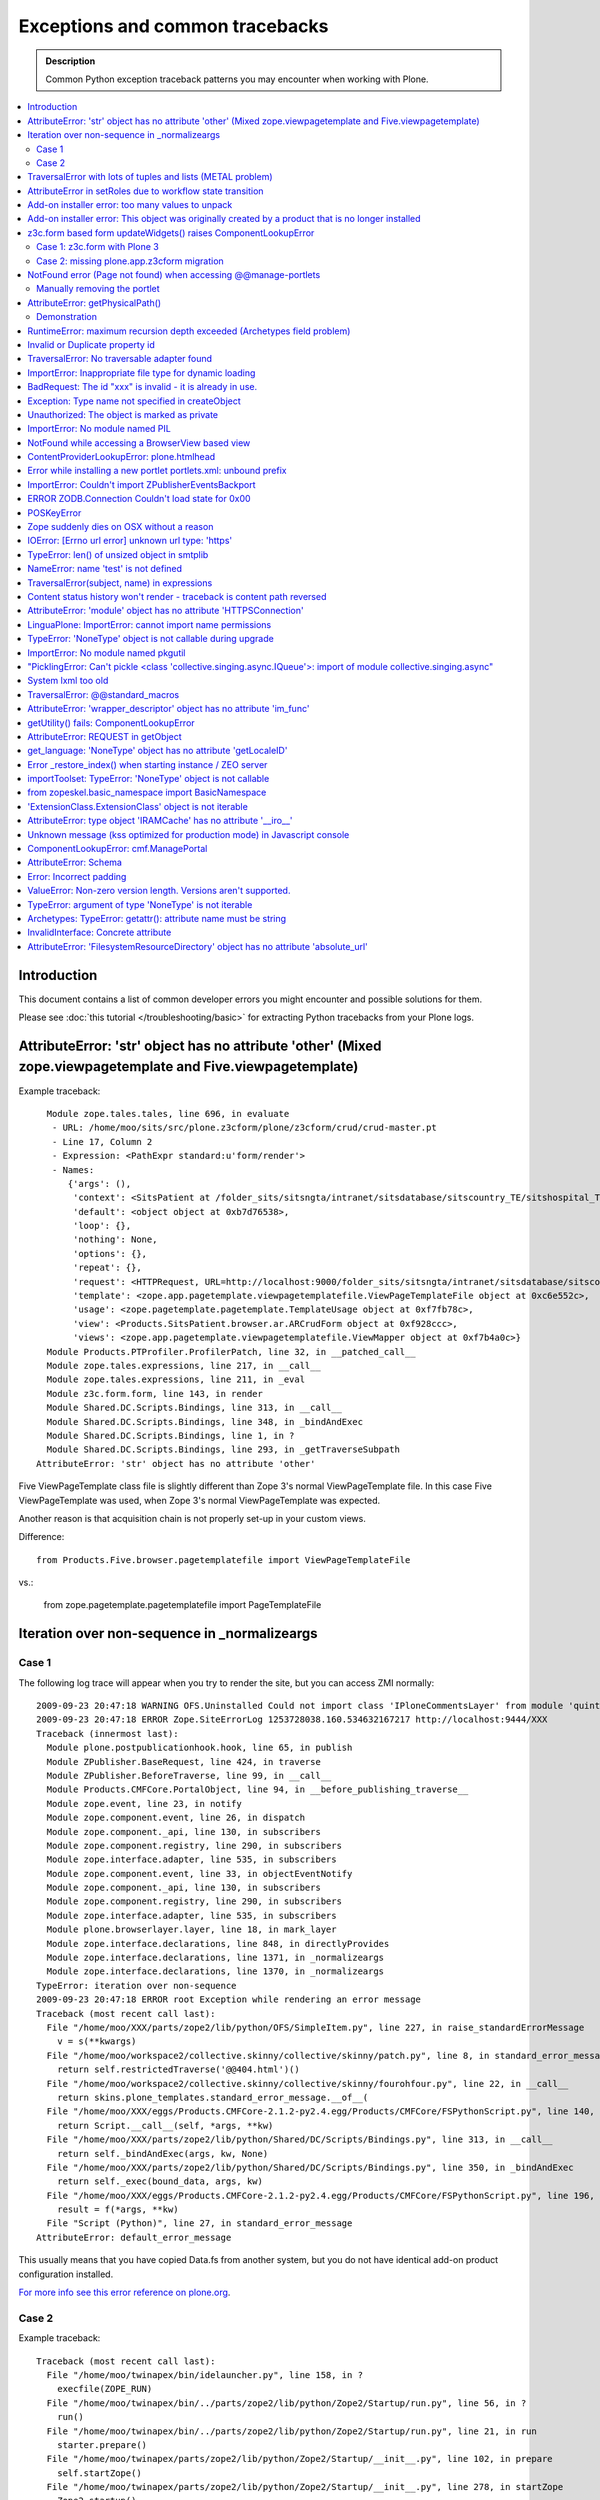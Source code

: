 ==================================
Exceptions and common tracebacks
==================================

.. admonition:: Description

        Common Python exception traceback patterns you may encounter when working with Plone.

.. contents :: :local:

Introduction
-------------

This document contains a list of common developer errors you might encounter and possible solutions for them.

Please see :doc:`this tutorial </troubleshooting/basic>` for extracting Python tracebacks from your Plone logs.

AttributeError: 'str' object has no attribute 'other' (Mixed zope.viewpagetemplate and Five.viewpagetemplate)
--------------------------------------------------------------------------------------------------------------

Example traceback::

      Module zope.tales.tales, line 696, in evaluate
       - URL: /home/moo/sits/src/plone.z3cform/plone/z3cform/crud/crud-master.pt
       - Line 17, Column 2
       - Expression: <PathExpr standard:u'form/render'>
       - Names:
          {'args': (),
           'context': <SitsPatient at /folder_sits/sitsngta/intranet/sitsdatabase/sitscountry_TE/sitshospital_TES/sitspatient.TETES2009062217>,
           'default': <object object at 0xb7d76538>,
           'loop': {},
           'nothing': None,
           'options': {},
           'repeat': {},
           'request': <HTTPRequest, URL=http://localhost:9000/folder_sits/sitsngta/intranet/sitsdatabase/sitscountry_TE/sitshospital_TES/sitspatient.TETES2009062217/@@ar>,
           'template': <zope.app.pagetemplate.viewpagetemplatefile.ViewPageTemplateFile object at 0xc6e552c>,
           'usage': <zope.pagetemplate.pagetemplate.TemplateUsage object at 0xf7fb78c>,
           'view': <Products.SitsPatient.browser.ar.ARCrudForm object at 0xf928ccc>,
           'views': <zope.app.pagetemplate.viewpagetemplatefile.ViewMapper object at 0xf7b4a0c>}
      Module Products.PTProfiler.ProfilerPatch, line 32, in __patched_call__
      Module zope.tales.expressions, line 217, in __call__
      Module zope.tales.expressions, line 211, in _eval
      Module z3c.form.form, line 143, in render
      Module Shared.DC.Scripts.Bindings, line 313, in __call__
      Module Shared.DC.Scripts.Bindings, line 348, in _bindAndExec
      Module Shared.DC.Scripts.Bindings, line 1, in ?
      Module Shared.DC.Scripts.Bindings, line 293, in _getTraverseSubpath
    AttributeError: 'str' object has no attribute 'other'

Five ViewPageTemplate class file is slightly different than Zope 3's normal ViewPageTemplate file.
In this case Five ViewPageTemplate was used, when Zope 3's normal ViewPageTemplate was expected.

Another reason is that acquisition chain is not properly set-up in your custom views.

Difference::

        from Products.Five.browser.pagetemplatefile import ViewPageTemplateFile

vs.:

        from zope.pagetemplate.pagetemplatefile import PageTemplateFile


Iteration over non-sequence in _normalizeargs
----------------------------------------------

Case 1
======

The following log trace will appear when you try to render
the site, but you can access ZMI normally::

    2009-09-23 20:47:18 WARNING OFS.Uninstalled Could not import class 'IPloneCommentsLayer' from module 'quintagroup.plonecomments.interfaces'
    2009-09-23 20:47:18 ERROR Zope.SiteErrorLog 1253728038.160.534632167217 http://localhost:9444/XXX
    Traceback (innermost last):
      Module plone.postpublicationhook.hook, line 65, in publish
      Module ZPublisher.BaseRequest, line 424, in traverse
      Module ZPublisher.BeforeTraverse, line 99, in __call__
      Module Products.CMFCore.PortalObject, line 94, in __before_publishing_traverse__
      Module zope.event, line 23, in notify
      Module zope.component.event, line 26, in dispatch
      Module zope.component._api, line 130, in subscribers
      Module zope.component.registry, line 290, in subscribers
      Module zope.interface.adapter, line 535, in subscribers
      Module zope.component.event, line 33, in objectEventNotify
      Module zope.component._api, line 130, in subscribers
      Module zope.component.registry, line 290, in subscribers
      Module zope.interface.adapter, line 535, in subscribers
      Module plone.browserlayer.layer, line 18, in mark_layer
      Module zope.interface.declarations, line 848, in directlyProvides
      Module zope.interface.declarations, line 1371, in _normalizeargs
      Module zope.interface.declarations, line 1370, in _normalizeargs
    TypeError: iteration over non-sequence
    2009-09-23 20:47:18 ERROR root Exception while rendering an error message
    Traceback (most recent call last):
      File "/home/moo/XXX/parts/zope2/lib/python/OFS/SimpleItem.py", line 227, in raise_standardErrorMessage
        v = s(**kwargs)
      File "/home/moo/workspace2/collective.skinny/collective/skinny/patch.py", line 8, in standard_error_message
        return self.restrictedTraverse('@@404.html')()
      File "/home/moo/workspace2/collective.skinny/collective/skinny/fourohfour.py", line 22, in __call__
        return skins.plone_templates.standard_error_message.__of__(
      File "/home/moo/XXX/eggs/Products.CMFCore-2.1.2-py2.4.egg/Products/CMFCore/FSPythonScript.py", line 140, in __call__
        return Script.__call__(self, *args, **kw)
      File "/home/moo/XXX/parts/zope2/lib/python/Shared/DC/Scripts/Bindings.py", line 313, in __call__
        return self._bindAndExec(args, kw, None)
      File "/home/moo/XXX/parts/zope2/lib/python/Shared/DC/Scripts/Bindings.py", line 350, in _bindAndExec
        return self._exec(bound_data, args, kw)
      File "/home/moo/XXX/eggs/Products.CMFCore-2.1.2-py2.4.egg/Products/CMFCore/FSPythonScript.py", line 196, in _exec
        result = f(*args, **kw)
      File "Script (Python)", line 27, in standard_error_message
    AttributeError: default_error_message

This usually means that you have copied Data.fs from another
system, but you do not have identical add-on product configuration
installed.

`For more info see this error reference on plone.org <http://plone.org/documentation/error/typeerror-iteration-over-non-sequence>`_.

Case 2
======

Example traceback::

        Traceback (most recent call last):
          File "/home/moo/twinapex/bin/idelauncher.py", line 158, in ?
            execfile(ZOPE_RUN)
          File "/home/moo/twinapex/bin/../parts/zope2/lib/python/Zope2/Startup/run.py", line 56, in ?
            run()
          File "/home/moo/twinapex/bin/../parts/zope2/lib/python/Zope2/Startup/run.py", line 21, in run
            starter.prepare()
          File "/home/moo/twinapex/parts/zope2/lib/python/Zope2/Startup/__init__.py", line 102, in prepare
            self.startZope()
          File "/home/moo/twinapex/parts/zope2/lib/python/Zope2/Startup/__init__.py", line 278, in startZope
            Zope2.startup()
          File "/home/moo/twinapex/parts/zope2/lib/python/Zope2/__init__.py", line 47, in startup
            _startup()
          File "/home/moo/twinapex/parts/zope2/lib/python/Zope2/App/startup.py", line 45, in startup
            OFS.Application.import_products()
          File "/home/moo/twinapex/parts/zope2/lib/python/OFS/Application.py", line 686, in import_products
            import_product(product_dir, product_name, raise_exc=debug_mode)
          File "/home/moo/twinapex/parts/zope2/lib/python/OFS/Application.py", line 709, in import_product
            product=__import__(pname, global_dict, global_dict, silly)
          File "/home/moo/twinapex/eggs/Products.PloneHelpCenter-4.0a1-py2.4.egg/Products/PloneHelpCenter/__init__.py", line 9, in ?
            from Products.PloneHelpCenter import content
          File "/home/moo/twinapex/eggs/Products.PloneHelpCenter-4.0a1-py2.4.egg/Products/PloneHelpCenter/content/__init__.py", line 10, in ?
            import HowToFolder, HowTo
          File "/home/moo/twinapex/eggs/Products.PloneHelpCenter-4.0a1-py2.4.egg/Products/PloneHelpCenter/content/HowTo.py", line 40, in ?
            class HelpCenterHowTo(PHCContentMixin, ATCTOrderedFolder):
          File "/home/moo/twinapex/parts/zope2/lib/python/zope/interface/advice.py", line 132, in advise
            return callback(newClass)
          File "/home/moo/twinapex/parts/zope2/lib/python/zope/interface/declarations.py", line 485, in _implements_advice
            classImplements(cls, *interfaces)
          File "/home/moo/twinapex/parts/zope2/lib/python/zope/interface/declarations.py", line 462, in classImplements
            spec.declared += tuple(_normalizeargs(interfaces))
          File "/home/moo/twinapex/parts/zope2/lib/python/zope/interface/declarations.py", line 1372, in _normalizeargs
            _normalizeargs(v, output)
          File "/home/moo/twinapex/parts/zope2/lib/python/zope/interface/declarations.py", line 1371, in _normalizeargs
            for v in sequence:
        TypeError: iteration over non-sequence

Reason: You are trying to use Plone 4 (Zope 2.12) add-on on Plone 3 (Zope 2.10). Zope interface declarations have been changed.

**Solution 1**: Pick the older version for the add-on which is known to work with Plone 3. Make sure that you
delete all "too eggs" from ``eggs/`` and ``src/`` folders.

**Solution 2**: Upgrade your site to Plone.

TraversalError with lots of tuples and lists (METAL problem)
------------------------------------------------------------

Exception::

      File "/home/moo/yourinstance/parts/zope2/lib/python/zope/tales/expressions.py", line 217, in __call__
        return self._eval(econtext)
      File "/home/moo/yourinstance/parts/zope2/lib/python/Products/PageTemplates/Expressions.py", line 155, in _eval
        ob = self._subexprs[-1](econtext)
      File "/home/moo/yourinstance/parts/zope2/lib/python/zope/tales/expressions.py", line 124, in _eval
        ob = self._traverser(ob, element, econtext)
      File "/home/moo/yourinstance/parts/zope2/lib/python/Products/PageTemplates/Expressions.py", line 85, in boboAwareZopeTraverse
        request=request)
      File "/home/moo/yourinstance/parts/zope2/lib/python/zope/traversing/adapters.py", line 164, in traversePathElement
        return traversable.traverse(nm, further_path)
       - __traceback_info__: ({u'main': [('version', '1.6'), ('mode', 'html'), ('setPosition', (7, 0)), ('setSourceFile', 'file:/home/moo/workspace2/collective.skinny/collective/skinny/skins/skinny_faux_layer/main_template.pt'), ('beginScope', {u'define-macro': u'main'}), ('optTag', (u'metal:main-macro', None, 'metal', 0, [('startTag', (u'metal:main-macro', [(u'define-macro', u'main', 'metal')]))], [('rawtextColumn', (u'\n\t', 1)), ('setPosition', (8, 1)), ('defineSlot', (u'main', [('beginScope', {u'define-slot': u'main'}), ('optTag', (u'metal:main-slot', None, 'metal', 0, [('startTag', (u'metal:main-slot', [(u'define-slot', u'main', 'metal')]))], [('rawtextColumn', (u'\n\t', 1))])), ('endScope', ())])), ('setPosition', (9, 1)), ('setSourceFile', 'file:/home/moo/workspace2/collective.skinny/collective/skinny/skins/skinny_faux_layer/main_template.pt'), ('rawtextColumn', (u'\n', 0))])), ('endScope', ())]}, 'master')
      File "/home/moo/yourinstance/parts/zope2/lib/python/zope/traversing/adapters.py", line 52, in traverse
        raise TraversalError(subject, name)
       - __traceback_info__: ({u'main': [('version', '1.6'), ('mode', 'html'), ('setPosition', (7, 0)), ('setSourceFile', 'file:/home/moo/workspace2/collective.skinny/collective/skinny/skins/skinny_faux_layer/main_template.pt'), ('beginScope', {u'define-macro': u'main'}), ('optTag', (u'metal:main-macro', None, 'metal', 0, [('startTag', (u'metal:main-macro', [(u'define-macro', u'main', 'metal')]))], [('rawtextColumn', (u'\n\t', 1)), ('setPosition', (8, 1)), ('defineSlot', (u'main', [('beginScope', {u'define-slot': u'main'}), ('optTag', (u'metal:main-slot', None, 'metal', 0, [('startTag', (u'metal:main-slot', [(u'define-slot', u'main', 'metal')]))], [('rawtextColumn', (u'\n\t', 1))])), ('endScope', ())])), ('setPosition', (9, 1)), ('setSourceFile', 'file:/home/moo/workspace2/collective.skinny/collective/skinny/skins/skinny_faux_layer/main_template.pt'), ('rawtextColumn', (u'\n', 0))])), ('endScope', ())]}, 'master', [])
    TraversalError: ({u'main': [('version', '1.6'), ('mode', 'html'), ('setPosition', (7, 0)), ('setSourceFile', 'file:/home/moo/workspace2/collective.skinny/collective/skinny/skins/skinny_faux_layer/main_template.pt'), ('beginScope', {u'define-macro': u'main'}), ('optTag', (u'metal:main-macro', None, 'metal', 0, [('startTag', (u'metal:main-macro', [(u'define-macro', u'main', 'metal')]))], [('rawtextColumn', (u'\n\t', 1)), ('setPosition', (8, 1)), ('defineSlot', (u'main', [('beginScope', {u'define-slot': u'main'}), ('optTag', (u'metal:main-slot', None, 'metal', 0, [('startTag', (u'metal:main-slot', [(u'define-slot', u'main', 'metal')]))], [('rawtextColumn', (u'\n\t', 1))])), ('endScope', ())])), ('setPosition', (9, 1)), ('setSourceFile', 'file:/home/moo/workspace2/collective.skinny/collective/skinny/skins/skinny_faux_layer/main_template.pt'), ('rawtextColumn', (u'\n', 0))])), ('endScope', ())]}, 'master') (Also, the following error occurred while attempting to render the standard error message, please see the event log for full details: ({u'main': [('version', '1.6'), ('mode', 'html'), ('setPosition', (7, 0)), ('setSourceFile', 'file:/home/moo/workspace2/collective.skinny/collective/skinny/skins/skinny_faux_layer/main_template.pt'), ('beginScope', {u'define-macro': u'main'}), ('optTag', (u'metal:main-macro', None, 'metal', 0, [('startTag', (u'metal:main-macro', [(u'define-macro', u'main', 'metal')]))], [('rawtextColumn', (u'\n\t', 1)), ('setPosition', (8, 1)), ('defineSlot', (u'main', [('beginScope', {u'define-slot': u'main'}), ('optTag', (u'metal:main-slot', None, 'metal', 0, [('startTag', (u'metal:main-slot', [(u'define-slot', u'main', 'metal')]))], [('rawtextColumn', (u'\n\t', 1))])), ('endScope', ())])), ('setPosition', (9, 1)), ('setSourceFile', 'file:/home/moo/workspace2/collective.skinny/collective/skinny/skins/skinny_faux_layer/main_template.pt'), ('rawtextColumn', (u'\n', 0))])), ('endScope', ())]}, 'master'))

Some template tries to call macro inside another template and the macro is not defined in the target template.

AttributeError in setRoles due to workflow state transition
-----------------------------------------------------------

Example::

    Traceback (innermost last):
    Module ZPublisher.Publish, line 115, in publish
    Module ZPublisher.mapply, line 88, in mapply
    Module ZPublisher.Publish, line 41, in call_object
    Module Products.CMFPlone.FactoryTool, line 361, in __call__
    Module Products.CMFPlone.FactoryTool, line 147, in __getitem__
    Module Products.CMFPlone.PloneFolder, line 406, in invokeFactory
    Module Products.CMFCore.TypesTool, line 934, in constructContent
    Module Products.CMFCore.TypesTool, line 345, in constructInstance
    Module Products.CMFCore.TypesTool, line 357, in _finishConstruction
    Module Products.CMFCore.CMFCatalogAware, line 145, in notifyWorkflowCreated
    Module Products.CMFCore.WorkflowTool, line 355, in notifyCreated
    Module Products.DCWorkflow.DCWorkflow, line 392, in notifyCreated
    Module Products.DCWorkflow.DCWorkflow, line 476, in _changeStateOf
    Module Products.DCWorkflow.DCWorkflow, line 571, in _executeTransition
    Module Products.DCWorkflow.DCWorkflow, line 435, in updateRoleMappingsFor
    Module Products.DCWorkflow.utils, line 60, in modifyRolesForPermission
    Module AccessControl.Permission, line 93, in setRoles
    AttributeError: appname

Possible reasons

#. You are using AnnotationStorage but you forgot to declare atapi.ATFieldProperty in your class body

#. You are inhering schema in Archetypes, but you do not inherit the class itself


Add-on installer error: too many values to unpack
--------------------------------------------------

An exception prevents running a quick installer.

Example::

      Module ZPublisher.Publish, line 119, in publish
      Module ZPublisher.mapply, line 88, in mapply
      Module ZPublisher.Publish, line 42, in call_object
      Module Products.CMFQuickInstallerTool.QuickInstallerTool, line 589, in installProducts
      Module Products.CMFQuickInstallerTool.QuickInstallerTool, line 475, in installProduct
       - __traceback_info__: ('gomobile.mobile',)
      Module Products.CMFQuickInstallerTool.QuickInstallerTool, line 396, in snapshotPortal
      Module five.localsitemanager.registry, line 194, in registeredUtilities
      Module zope.component.registry, line 127, in registeredUtilities
    ValueError: too many values to unpack

Reason:

You have run Data.fs with zope.component 3.5.1, but later downgraded / moved Data.fs.
Pin zope.component to 3.5.1.

`See discussion <http://plone.org/support/forums/general#nabble-td3257712%7Ca3257712>`_.

Add-on installer error: This object was originally created by a product that is no longer installed
---------------------------------------------------------------------------------------------------

Example::

    2009-10-18 13:11:20 ERROR Zope.SiteErrorLog 1255860680.760.514176531634 http://localhost:8080/twinapex/portal_quickinstaller/installProducts
    Traceback (innermost last):
      Module ZPublisher.Publish, line 125, in publish
      Module Zope2.App.startup, line 238, in commit
      Module transaction._manager, line 93, in commit
      Module transaction._transaction, line 325, in commit
      Module transaction._transaction, line 424, in _commitResources
      Module ZODB.Connection, line 541, in commit
      Module ZODB.Connection, line 586, in _commit
      Module ZODB.Connection, line 620, in _store_objects
      Module ZODB.serialize, line 407, in serialize
      Module OFS.Uninstalled, line 40, in __getstate__
    SystemError: This object was originally created by a product that
                is no longer installed.  It cannot be updated.
                (<Salt at broken>)

Data.fs contains objects for which the code is not present.
You have probably moved Data.fs or edited buildout.cfg.

Check that eggs and zcml contain all necessary products in buildout.cfg.

Discussion

* http://plone.org/support/forums/general#nabble-td3523234

* http://article.gmane.org/gmane.comp.web.zope.plone.setup/3232


z3c.form based form updateWidgets() raises ComponentLookupError
---------------------------------------------------------------

Case 1: z3c.form with Plone 3
==================================

Example::

    Error in test test_render_form (gomobile.convergence.tests.test_mobile_overrides.TestMobileOverrides)
    Traceback (most recent call last):
      File "/Users/moo/twinapex/twinapex/parts/zope2/lib/python/Testing/ZopeTestCase/profiler.py", line 98, in __call__
        testMethod()
      File "/Users/moo/twinapex/twinapex/src/gomobile.convergence/gomobile/convergence/tests/test_mobile_overrides.py", line 65, in test_render_form
        result()
      File "/Users/moo/twinapex/twinapex/eggs/z3c.form-1.9.0-py2.4.egg/z3c/form/form.py", line 189, in __call__
        self.update()
      File "/Users/moo/twinapex/twinapex/eggs/z3c.form-1.9.0-py2.4.egg/z3c/form/form.py", line 184, in update
        super(Form, self).update()
      File "/Users/moo/twinapex/twinapex/eggs/z3c.form-1.9.0-py2.4.egg/z3c/form/form.py", line 134, in update
        self.updateWidgets()
      File "/Users/moo/twinapex/twinapex/eggs/z3c.form-1.9.0-py2.4.egg/z3c/form/form.py", line 120, in updateWidgets
        self.widgets = zope.component.getMultiAdapter(
      File "/Users/moo/twinapex/twinapex/eggs/zope.component-3.5.1-py2.4.egg/zope/component/_api.py", line 104, in getMultiAdapter
        raise ComponentLookupError(objects, interface, name)
    ComponentLookupError: ((<Products.Five.metaclass.documentoverriderform object at 0x711c6f0>, <HTTPRequest, URL=http://nohost>, <ATDocument at /plone/doc>), <InterfaceClass z3c.form.interfaces.IWidgets>, u'')

Reason: To use z3c.form based forms z3c.form.interfaces.IFormRequest must be enabled for HTTP request
object to make form layer adaptions work.

How to fix:

* Wrap your forms with plone.z3cform.layout.wrap_form() call as instructed in plone.z3cform README

The same error occurs if plone.app.z3cform, plone.z3cform and z3c.form are not properly included through ZCML.
In order to be sure that those modules are properly included, you can add the following lines into your configure.zcml

.. code-block:: xml

        <include package="plone.app.z3cform" />
        <include package="plone.z3cform" />
        <include package="z3c.form" />

...or you can use autoinclude feature for Plone 3.3+

in configure.zcml

.. code-block:: xml

        <includeDependencies package="." />

and then your add-on product setup.py file::


        install_requires=[
          'setuptools',
          'plone.app.z3cform',
          # -*- Extra requirements: -*-
      ],

Also remember to run Plone add-on installer for plone.app.z3cform (though it is unrelated to this error).

Case 2: missing plone.app.z3cform migration
=============================================

Example traceback::

    Traceback (innermost last):
      Module ZPublisher.Publish, line 126, in publish
      Module ZPublisher.mapply, line 77, in mapply
      Module ZPublisher.Publish, line 46, in call_object
      Module z3c.form.form, line 215, in __call__
      Module z3c.form.form, line 208, in update
      Module plone.z3cform.patch, line 21, in BaseForm_update
      Module z3c.form.form, line 149, in update
      Module z3c.form.form, line 129, in updateWidgets
      Module zope.component._api, line 109, in getMultiAdapter
    ComponentLookupError: ((<Products.Five.metaclass.EditForm object at 0x117a97dd0>, <HTTPRequest, URL=http://localhost:8080/folder_xxx/xxxngta/@@dgftreeselect-test>, <PloneSite at /folder_xxx/xxxngta>), <InterfaceClass z3c.form.interfaces.IWidgets>, u'')

You are running Plone 4 with ``plone.app.directives`` form which does not
open. The reason is that you most likely have old ``plone.app.z3cform``
installation which is not upgraded properly. In particular,
the following layer is missing

.. code-block:: xml

	<layer name="plone.app.z3cform" interface="plone.app.z3cform.interfaces.IPloneFormLayer" />

This enables ``z3c.form`` widgets on a Plone site.

Solution: *portal_setup* > *Import*. Choose profile *Plone z3cform support*.
and import. The layer gets properly inserted to your site database.

NotFound error (Page not found) when accessing @@manage-portlets
--------------------------------------------------------------------

If you get *Page not found* error when accessing @@manage-portlets the first thing
you need to do is to enable logging of NotFound exceptions in ZMI in error_log.

After that reload @@manage-portlets.

When you try to access @@manage-portlets an exception a NotFound exception is raised::

    2009-11-09 12:56:13 ERROR Zope.SiteErrorLog 1257764173.180.738005333766 http://localhost:8080/yourinstance/@@manage-portlets
    Traceback (innermost last):
      Module ZPublisher.Publish, line 119, in publish
        Module Products.PageTemplates.Expressions, line 223, in evaluateStructure
        ...
      Module zope.tales.tales, line 696, in evaluate
       - URL: file:/Users/moo/workspace/plonetheme.yourinstance/plonetheme/yourinstance/skins/plonetheme_yourinstance_custom_templates/main_template.pt
       - Line 92, Column 18
       - Expression: <StringExpr u'plone.leftcolumn'>
       - Names:
          {'container': <PloneSite at /yourinstance>,
           'context': <PloneSite at /yourinstance>,
           'default': <object object at 0x194520>,
           'here': <PloneSite at /yourinstance>,
           'loop': {},
           'nothing': None,
           'options': {'args': (<Products.Five.metaclass.SimpleViewClass from /Users/moo/yourinstance/eggs/plone.app.portlets-1.2-py2.4.egg/plone/app/portlets/browser/templates/manage-contextual.pt object at 0x67e43b0>,)},
           'repeat': <Products.PageTemplates.Expressions.SafeMapping object at 0x73b59b8>,
           'request': <HTTPRequest, URL=http://localhost:8080/yourinstance/@@manage-portlets>,
           'root': <Application at >,
           'template': <ImplicitAcquirerWrapper object at 0x73b29f0>,
           'traverse_subpath': [],
           'user': <PropertiedUser 'admin'>,
           'view': <Products.Five.metaclass.SimpleViewClass from /Users/moo/yourinstance/eggs/plone.app.portlets-1.2-py2.4.egg/plone/app/portlets/browser/templates/manage-contextual.pt object at 0x67e43b0>,
           'views': <zope.app.pagetemplate.viewpagetemplatefile.ViewMapper object at 0x73b23d0>}
      Module Products.Five.browser.providerexpression, line 37, in __call__
      ...
      Module zope.tales.tales, line 696, in evaluate
       - URL: index
       - Line 18, Column 12
       - Expression: <PathExpr standard:'view/addable_portlets'>
       - Names:
          {'container': <PloneSite at /yourinstance>,
           'context': <PloneSite at /yourinstance>,
           'default': <object object at 0x194520>,
           'here': <PloneSite at /yourinstance>,
           'loop': {},
           'nothing': None,
           'options': {'args': ()},
           'repeat': <Products.PageTemplates.Expressions.SafeMapping object at 0x7941be8>,
           'request': <HTTPRequest, URL=http://localhost:8080/yourinstance/@@manage-portlets>,
           'root': <Application at >,
           'template': <ImplicitAcquirerWrapper object at 0x78be050>,
           'traverse_subpath': [],
           'user': <PropertiedUser 'admin'>,
           'view': <plone.app.portlets.browser.editmanager.ContextualEditPortletManagerRenderer object at 0x789eb90>,
           'views': <zope.app.pagetemplate.viewpagetemplatefile.ViewMapper object at 0x790a870>}
      Module zope.tales.expressions, line 217, in __call__
      Module Products.PageTemplates.Expressions, line 163, in _eval
      Module Products.PageTemplates.Expressions, line 125, in render
      Module plone.app.portlets.browser.editmanager, line 154, in addable_portlets
      Module plone.app.portlets.browser.editmanager, line 149, in check_permission
      Module OFS.Traversable, line 301, in restrictedTraverse
      Module OFS.Traversable, line 284, in unrestrictedTraverse
       - __traceback_info__: ([], 'collective.easytemplate.TemplatedPortlet')
    NotFound: collective.easytemplate.TemplatedPortlet

This usually means that your site has an portlet assignment which code is not present anymore.

In this case you can see that portlet type "collective.easytemplate.TemplatedPortlet" is missing.

Ä Check that you include the corresponding product (collective.easytemplate) in eggs= section in buildout.cfg

* Reinstall removed egg which has the code for the portlet

* Check that you include the corresponding product (collective.easytemplate) in zcml= section in buildout.cfg

* Make sure that portlet name is the same in ZCML and GenericSetup XML

* Make sure you use <include package=".portlets" /> in your code

Manually removing the portlet
=============================

If you have a traceback like this::

	URL: index
	Line 18, Column 12
	Expression: <PathExpr standard:'view/addable_portlets'>
	Names:
	{'container': <ATFolder at /webandmobile/support>,
	 'context': <ATFolder at /webandmobile/support>,
	 'default': <object object at 0x7f7e3af1a200>,
	 'here': <ATFolder at /webandmobile/support>,
	 'loop': {},
	 'nothing': None,
	 'options': {'args': ()},
	 'repeat': <Products.PageTemplates.Expressions.SafeMapping object at 0x11dee1b8>,
	 'request': <HTTPRequest, URL=http://webandmobile.mfabrik.com/support/@@manage-portlets>,
	 'root': <Application at >,
	 'template': <ImplicitAcquirerWrapper object at 0x7f7e2a9199d0>,
	 'traverse_subpath': [],
	 'user': <PropertiedUser 'admin'>,
	 'view': <plone.app.portlets.browser.editmanager.ContextualEditPortletManagerRenderer object at 0xf0526d0>,
	 'views': <zope.app.pagetemplate.viewpagetemplatefile.ViewMapper object at 0x7f7e2a919810>}
	Module zope.tales.expressions, line 217, in __call__
	Module Products.PageTemplates.Expressions, line 163, in _eval
	Module Products.PageTemplates.Expressions, line 125, in render
	Module plone.app.portlets.browser.editmanager, line 154, in addable_portlets
	Module plone.app.portlets.browser.editmanager, line 149, in check_permission
	Module OFS.Traversable, line 301, in restrictedTraverse
	Module OFS.Traversable, line 284, in unrestrictedTraverse
	__traceback_info__: ([], 'gomobile.convergence.ContentMedia')
	NotFound: gomobile.convergence.ContentMedia

It usually means that there is a portlet in your content which product code has been removed.

Reinstall the add-on providing the portlet, remove the portlet and then uninstall the add-on again.

AttributeError: getPhysicalPath()
----------------------------------

::

	  Module zope.tal.talinterpreter, line 408, in do_startTag
	  Module zope.tal.talinterpreter, line 485, in attrAction_tal
	  Module Products.PageTemplates.Expressions, line 230, in evaluateText
	  Module zope.tales.tales, line 696, in evaluate
	   - URL: edit_header
	   - Line 25, Column 14
	   - Expression: <PythonExpr (view.getHeaderDefiner().absolute_url())>
	   - Names:
	      {'container': <Frontpage at /yourinstance/matkailijalle/yourinstance-1>,
	       'context': <Frontpage at /yourinstance/matkailijalle/yourinstance-1>,
	       'default': <object object at 0x7fabf9cec1f0>,
	       'here': <Frontpage at /yourinstance/matkailijalle/yourinstance-1>,
	       'loop': {},
	       'nothing': None,
	       'options': {'args': ()},
	       'repeat': <Products.PageTemplates.Expressions.SafeMapping object at 0xe617d88>,
	       'request': <HTTPRequest, URL=http://localhost:9444/yourinstance/matkailijalle/yourinstance-1/@@edit_header>,
	       'root': <Application at >,
	       'template': <ImplicitAcquirerWrapper object at 0xe6105d0>,
	       'traverse_subpath': [],
	       'user': <PropertiedUser 'admin'>,
	       'view': <Products.Five.metaclass.EditHeaderBehaviorView object at 0xe51ed10>,
	       'views': <zope.app.pagetemplate.viewpagetemplatefile.ViewMapper object at 0xe610c10>}
	  Module zope.tales.pythonexpr, line 59, in __call__
	   - __traceback_info__: (view.getHeaderDefiner().absolute_url())
	  Module <string>, line 0, in ?
	  Module OFS.Traversable, line 64, in absolute_url
	  Module OFS.Traversable, line 117, in getPhysicalPath
	AttributeError: getPhysicalPath

Another possibility::

	AttributeError: absolute_url

This usually means that you should have used context.aq_inner when you have used context.
absolute_url() tries to get the path to the object, but object parent is set to view (context.aq_parent)
instead of real container object (context.aq_inner.aq_parent).

.. warning::

	When setting a member attribute in BrowserView, the acquisition parent of objec changes to BrowserView instance.
	All member attributes receive ImplicitAcquisitionWrapper automatically.

Demonstration
=============

We try to set BrowserView member attribute defining_context to be some context object.

	(Pdb) self.defining_context = context
	(Pdb) context.aq_parent
	<PloneSite at /plone>
	(Pdb) self.defining_context.aq_parent
	<Products.Five.metaclass.HeaderAnimationHelper object at 0xadb5750>
	(Pdb) self.defining_context.aq_inner.aq_parent
	<Products.Five.metaclass.HeaderAnimationHelper object at 0xadb5750>
	(Pdb) self.defining_context.aq_parent.aq_parent
	<ATDocument at /plone/doc>
	(Pdb) self.defining_context.aq_parent.aq_parent.aq_inner
	<ATDocument at /plone/doc>
	(Pdb) self.defining_context.aq_parent.aq_parent.aq_parent
	<PloneSite at /plone>

To get the real object (as it was before set was called) you can create a helper getter::

    def getDefiningContext(self):
        """
        Un-fuse automatically injected view from the acquisition chain

        @return: Real defining context object without bad acquistion
        """
        if self.defining_context is not None:
            return self.defining_context.aq_parent.aq_inner.aq_parent
        return None


RuntimeError: maximum recursion depth exceeded (Archetypes field problem)
--------------------------------------------------------------------------

Example::

           atapi.ImageField(
                'memberimage',
                # storage=atapi.AnnotationStorage(), # paster version
                storage=atapi.AttributeStorage(), # results in "max recursion depth exceeded" error
                widget=atapi.ImageWidget(
                    label=_(u"New Field"),
                    description=_(u"Field description"),
                ),
                validators=('isNonEmptyFile'),
                original_size=(600,600),
                sizes={ 'mini' : (80,80),
                        'normal' : (200,200),
                        'big' : (300,300),
                        'maxi' : (500,500)},
            ),


        This results in an exception when I try to access the object:

           - __traceback_info__: ('memberimage', <TTMemberImage at tt_member_image.2010-01-23.8138248069>, {'field': <Field memberimage(image:rw)>})
          Module Products.Archetypes.Storage, line 96, in get
          Module Products.Archetypes.utils, line 808, in shasattr
          Module Products.Archetypes.fieldproperty, line 101, in __get__
          Module Products.Archetypes.Field, line 997, in get
          Module Products.Archetypes.Field, line 709, in get
           - __traceback_info__: ('memberimage', <TTMemberImage at tt_member_image.2010-01-23.8138248069>, {'field': <Field memberimage(image:rw)>})
        RuntimeError: maximum recursion depth exceeded

Reason: Schema fields using AttributeStorage (usually images, files) **cannot** have ATFieldProperty in the class::

        class Sample(base.ATCTContent):

            # This does not work with AttributeStorage
            memberimage = atapi.ATFieldProperty('memberimage')

To fix this simply remobe ATFieldProperty() declaration for the problematic field. You cannot
access the field value anymore by calling *object.memberimage* but you need to call *object.getMemberimage()* instead.


Invalid or Duplicate property id
--------------------------------

The following exception may appear during Plone migration to the newer version::

            *   Dry run selected.
            * Starting the migration from version: 3.1.4
            * Attempting to upgrade from: 3.1.4
            * Upgrade aborted
            * Error type: zExceptions.BadRequest
            * Error value: Invalid or duplicate property id
            * File
        "/usr/local/Plone3.2.3/buildout-cache/eggs/Plone-3.3-py2.4.egg/Products/CMFPlone/MigrationTool.py",
        line 210, in upgrade newv, msgs = self._upgrade(newv)
            * File
        "/usr/local/Plone3.2.3/buildout-cache/eggs/Plone-3.3-py2.4.egg/Products/CMFPlone/MigrationTool.py",
        line 321, in _upgrade res = function(self.aq_parent)
            * File
        "/usr/local/Plone3.2.3/buildout-cache/eggs/Plone-3.3-py2.4.egg/Products/CMFPlone/migrations/v3_1/final_three1x.py",
        line 15, in three14_three15 loadMigrationProfile(portal,
        'profile-Products.CMFPlone.migrations:3.1.3-3.1.4')
            * File
        "/usr/local/Plone3.2.3/buildout-cache/eggs/Plone-3.3-py2.4.egg/Products/CMFPlone/migrations/migration_util.py",
        line 107, in loadMigrationProfile tool.runAllImportStepsFromProfile(profile,
        purge_old=False)
            * File
        "/usr/local/Plone3.2.3/buildout-cache/eggs/Products.GenericSetup-1.4.5-py2.4.egg/Products/GenericSetup/tool.py",
        line 390, in runAllImportStepsFromProfile
        ignore_dependencies=ignore_dependencies)
            * File
        "/usr/local/Plone3.2.3/buildout-cache/eggs/Products.GenericSetup-1.4.5-py2.4.egg/Products/GenericSetup/tool.py",
        line 1179, in _runImportStepsFromContext message =
        self._doRunImportStep(step, context)
            * File
        "/usr/local/Plone3.2.3/buildout-cache/eggs/Products.GenericSetup-1.4.5-py2.4.egg/Products/GenericSetup/tool.py",
        line 1090, in _doRunImportStep return handler(context)
            * File
        "/usr/local/Plone3.2.3/buildout-cache/eggs/Plone-3.3-py2.4.egg/Products/CMFPlone/exportimport/propertiestool.py",
        line 37, in importPloneProperties importer.body = body
            * File
        "/usr/local/Plone3.2.3/buildout-cache/eggs/Products.GenericSetup-1.4.5-py2.4.egg/Products/GenericSetup/utils.py",
        line 544, in _importBody self._importNode(dom.documentElement)
            * File
        "/usr/local/Plone3.2.3/buildout-cache/eggs/Plone-3.3-py2.4.egg/Products/CMFPlone/exportimport/propertiestool.py",
        line 103, in _importNode self._initObjects(node)
            * File
        "/usr/local/Plone3.2.3/buildout-cache/eggs/Plone-3.3-py2.4.egg/Products/CMFPlone/exportimport/propertiestool.py",
        line 154, in _initObjects importer.node = child
            * File
        "/usr/local/Plone3.2.3/buildout-cache/eggs/Plone-3.3-py2.4.egg/Products/CMFPlone/exportimport/propertiestool.py",
        line 77, in _importNode self._initProperties(node)
            * File
        "/usr/local/Plone3.2.3/buildout-cache/eggs/Products.GenericSetup-1.4.5-py2.4.egg/Products/GenericSetup/utils.py",
        line 724, in _initProperties obj._setProperty(prop_id, val, prop_type)
            * File
        "/usr/local/Plone3.2.3/Zope-2.10.7-final-py2.4/lib/python/OFS/PropertyManager.py",
        line 186, in _setProperty raise BadRequest, 'Invalid or duplicate property
        id'
            * End of upgrade path, migration has finished
            * The upgrade path did NOT reach current version
            * Migration has failed
            * Dry run selected, transaction aborted

It is caused by a property (site setting) which already exists and migration tries to create it.
The usual reason is that one has edited site settings in new Plone version before running the migration.

Try remove violating property ids from the site_properties manually in Zope.

Potential candidates to be removed:

* enable_inline_editing

* lock_on_ttw_edit (boolean)

Potential candidates which need to be added manually:

* redirect_links (boolean)

More info:

* http://www.mail-archive.com/setup@lists.plone.org/msg03988.html


TraversalError: No traversable adapter found
----------------------------------------------

Traceback (innermost last):

    * Module ZPublisher.Publish, line 202, in publish_module_standard
    * Module Products.LinguaPlone.patches, line 66, in new_publish
    * Module ZPublisher.Publish, line 150, in publish
    * Module Zope2.App.startup, line 221, in zpublisher_exception_hook
    * Module ZPublisher.Publish, line 119, in publish
    * Module ZPublisher.mapply, line 88, in mapply
    * Module ZPublisher.Publish, line 42, in call_object
    * Module Shared.DC.Scripts.Bindings, line 313, in __call__
    * Module Shared.DC.Scripts.Bindings, line 350, in _bindAndExec
    * Module Products.CMFCore.FSPageTemplate, line 216, in _exec
    * Module Products.CMFCore.FSPageTemplate, line 155, in pt_render
    * Module Products.PageTemplates.PageTemplate, line 98, in pt_render
    * Module zope.pagetemplate.pagetemplate, line 117, in pt_render
      Warning: Macro expansion failed
      Warning: zope.traversing.interfaces.TraversalError: ('No traversable adapter found',


This traceback is followed by long dump of template code internals.

Usual cause: Some add-on product fails to initialize.

Start Zope in foreground mode (bin/instance fg) to see which product fails.

ImportError: Inappropriate file type for dynamic loading
---------------------------------------------------------

Exception when starting Zope::

          File "/Users/moo/twinapex/twinapex/parts/zope2/lib/python/ZConfig/datatypes.py", line 398, in get
            t = self.search(name)
          File "/Users/moo/twinapex/twinapex/parts/zope2/lib/python/ZConfig/datatypes.py", line 423, in search
            package = __import__(n, g, g, component)
          File "/Users/moo/twinapex/twinapex/parts/zope2/lib/python/Zope2/Startup/datatypes.py", line 20, in ?
            from ZODB.config import ZODBDatabase
          File "/Users/moo/twinapex/twinapex/eggs/ZODB3-3.8.2-py2.4-macosx-10.6-i386.egg/ZODB/__init__.py", line 20, in ?
            from persistent import TimeStamp
          File "/Users/moo/twinapex/twinapex/eggs/ZODB3-3.8.2-py2.4-macosx-10.6-i386.egg/persistent/__init__.py", line 19, in ?
            from cPersistence import Persistent, GHOST, UPTODATE, CHANGED, STICKY
        ImportError: Inappropriate file type for dynamic loading

You probably have files lying over from wrong CPU architecture

* Hand copied eggs between servers

* Migrated OS to new version

* You have several Python interpreters installed and you try to run Zope using
  the wrong interpreter (the one which the code is not compiled for)

How to solve problem

* Delete /parts and /eggs buildout folders, run bootstrap, run buildout.

BadRequest: The id "xxx" is invalid - it is already in use.
------------------------------------------------------------------

Traceback example::

        ...
        Module Products.CMFFormController.Script, line 145, in __call__
        Module Products.CMFCore.FSPythonScript, line 140, in __call__
        Module Shared.DC.Scripts.Bindings, line 313, in __call__
        Module Shared.DC.Scripts.Bindings, line 350, in _bindAndExec
        Module Products.CMFCore.FSPythonScript, line 196, in _exec
        Module None, line 1, in content_edit
        <FSControllerPythonScript at /xxx/content_edit used for /xxx/sisalto/lomapalvelut/portal_factory/HolidayService/aktiviteetit>
        Line 1
        Module Products.CMFCore.FSPythonScript, line 140, in __call__
        Module Shared.DC.Scripts.Bindings, line 313, in __call__
        Module Shared.DC.Scripts.Bindings, line 350, in _bindAndExec
        Module Products.CMFCore.FSPythonScript, line 196, in _exec
        Module None, line 9, in content_edit_impl
        <FSPythonScript at /xxx/content_edit_impl used for /xxx/sisalto/lomapalvelut/portal_factory/HolidayService/aktiviteetit>
        Line 9
        Module Products.CMFPlone.FactoryTool, line 264, in doCreate
        Module Products.ATContentTypes.lib.constraintypes, line 281, in invokeFactory
        Module Products.CMFCore.PortalFolder, line 315, in invokeFactory
        Module Products.CMFCore.TypesTool, line 716, in constructContent
        Module Products.CMFCore.TypesTool, line 276, in constructInstance
        Module Products.CMFCore.TypesTool, line 450, in _constructInstance
        Module xxx.app.content.holidayservice, line 7, in addHolidayService
        Module OFS.ObjectManager, line 315, in _setObject
        Module Products.CMFCore.PortalFolder, line 333, in _checkId
        Module OFS.ObjectManager, line 102, in checkValidId
        BadRequest: The id "holidayservice.2010-03-18.4474765045" is invalid - it is already in use.

.. TODO:: Not really sure why this happens.

Try portal_catalog rebuild as a fix.

Exception: Type name not specified in createObject
------------------------------------------------------

Example traceback::

        Module ZPublisher.Publish, line 119, in publish
        Module ZPublisher.mapply, line 88, in mapply
        Module ZPublisher.Publish, line 42, in call_object
        Module Products.CMFFormController.FSControllerPythonScript, line 104, in __call__
        Module Products.CMFFormController.Script, line 145, in __call__
        Module Products.CMFCore.FSPythonScript, line 140, in __call__
        Module Shared.DC.Scripts.Bindings, line 313, in __call__
        Module Shared.DC.Scripts.Bindings, line 350, in _bindAndExec
        Module Products.CMFCore.FSPythonScript, line 196, in _exec
        Module None, line 11, in createObject
        <FSControllerPythonScript at /xxx/createObject used for /xxx/sisalto/lomapalvelut>
        Line 11
        Exception: Type name not specified

.. TODO:: Complete

Unauthorized: The object is marked as private
----------------------------------------------

This error is raised when you try to access view functions or objects
for a view, which you call manually from the code.

Example traceback::

          File "/home/moo/twinapex/parts/zope2/lib/python/zope/tales/expressions.py", line 124, in _eval
            ob = self._traverser(ob, element, econtext)
          File "/home/moo/twinapex/parts/zope2/lib/python/Products/PageTemplates/Expressions.py", line 105, in trustedBoboAwareZopeTraverse
            request=request)
          File "/home/moo/twinapex/parts/zope2/lib/python/zope/traversing/adapters.py", line 164, in traversePathElement
            return traversable.traverse(nm, further_path)
          File "/home/moo/twinapex/parts/zope2/lib/python/zope/traversing/adapters.py", line 44, in traverse
            attr = getattr(subject, name, _marker)
          File "/home/moo/twinapex/parts/zope2/lib/python/Shared/DC/Scripts/Bindings.py", line 184, in __getattr__
            return guarded_getattr(self._wrapped, name, default)
          File "/home/moo/twinapex/parts/zope2/lib/python/AccessControl/ImplPython.py", line 563, in validate
            self._context)
          File "/home/moo/twinapex/parts/zope2/lib/python/AccessControl/ImplPython.py", line 443, in validate
            accessed, container, name, value, context)
          File "/home/moo/twinapex/parts/zope2/lib/python/AccessControl/ImplPython.py", line 808, in raiseVerbose
            raise Unauthorized(text)
        Unauthorized: The object is marked as private.  Access to 'showVideo' of (Products.Five.metaclass.SimpleViewClass from /home/moo/twinapex/src/mfabrik.app/mfabrik/app/browser/campaigntopview.pt object at 0x11003a0c) denied.

View acquisition chain is not properly set up and the security manager cannot traverse acquisition
chain parents to properly determine permissions.

You need to use __of__() method to set-up the acquisition chain for the view::

    def getHeadingView(self):
        """
        Check if we have campaign view avaiable for this content and use it.
        """
        view = queryMultiAdapter((self.context, self.request), name="mfabrik_heading")
        view = view.__of__(self.context) # <---------- here
        return view


ImportError: No module named PIL
---------------------------------

Example::


        Traceback (most recent call last):
          File "/home/moo/isleofback/parts/zope2/lib/python/OFS/Application.py", line 709, in import_product
            product=__import__(pname, global_dict, global_dict, silly)
          File "/home/moo/isleofback/eggs/Products.ATContentTypes-1.3.4-py2.4.egg/Products/ATContentTypes/__init__.py", line 64, in ?
            import Products.ATContentTypes.content
          File "/home/moo/isleofback/eggs/Products.ATContentTypes-1.3.4-py2.4.egg/Products/ATContentTypes/content/__init__.py", line 26, in ?
            import Products.ATContentTypes.content.link
          File "/home/moo/isleofback/eggs/Products.ATContentTypes-1.3.4-py2.4.egg/Products/ATContentTypes/content/link.py", line 39, in ?
            from Products.ATContentTypes.content.base import registerATCT
          File "/home/moo/isleofback/eggs/Products.ATContentTypes-1.3.4-py2.4.egg/Products/ATContentTypes/content/base.py", line 63, in ?
            from Products.CMFPlone.PloneFolder import ReplaceableWrapper
          File "/home/moo/isleofback/eggs/Plone-3.3.5-py2.4.egg/Products/CMFPlone/__init__.py", line 215, in ?
            from browser import ploneview
          File "/home/moo/isleofback/eggs/Plone-3.3.5-py2.4.egg/Products/CMFPlone/browser/ploneview.py", line 12, in ?
            from Products.CMFPlone import utils
          File "/home/moo/isleofback/eggs/Plone-3.3.5-py2.4.egg/Products/CMFPlone/utils.py", line 6, in ?
            from PIL import Image
        ImportError: No module named PIL
        Traceback (most recent call last):
          File "/home/moo/isleofback/bin/idelauncher.py", line 140, in ?
            execfile(ZOPE_RUN)
          File "/home/moo/isleofback/bin/../parts/zope2/lib/python/Zope2/Startup/run.py", line 56, in ?
            run()
          File "/home/moo/isleofback/bin/../parts/zope2/lib/python/Zope2/Startup/run.py", line 21, in run
            starter.prepare()
          File "/home/moo/isleofback/parts/zope2/lib/python/Zope2/Startup/__init__.py", line 102, in prepare
            self.startZope()
          File "/home/moo/isleofback/parts/zope2/lib/python/Zope2/Startup/__init__.py", line 278, in startZope
            Zope2.startup()
          File "/home/moo/isleofback/parts/zope2/lib/python/Zope2/__init__.py", line 47, in startup
            _startup()
          File "/home/moo/isleofback/parts/zope2/lib/python/Zope2/App/startup.py", line 45, in startup
            OFS.Application.import_products()
          File "/home/moo/isleofback/parts/zope2/lib/python/OFS/Application.py", line 686, in import_products
            import_product(product_dir, product_name, raise_exc=debug_mode)
          File "/home/moo/isleofback/parts/zope2/lib/python/OFS/Application.py", line 709, in import_product
            product=__import__(pname, global_dict, global_dict, silly)
          File "/home/moo/isleofback/eggs/Products.ATContentTypes-1.3.4-py2.4.egg/Products/ATContentTypes/__init__.py", line 64, in ?
            import Products.ATContentTypes.content
          File "/home/moo/isleofback/eggs/Products.ATContentTypes-1.3.4-py2.4.egg/Products/ATContentTypes/content/__init__.py", line 26, in ?
            import Products.ATContentTypes.content.link
          File "/home/moo/isleofback/eggs/Products.ATContentTypes-1.3.4-py2.4.egg/Products/ATContentTypes/content/link.py", line 39, in ?
            from Products.ATContentTypes.content.base import registerATCT
          File "/home/moo/isleofback/eggs/Products.ATContentTypes-1.3.4-py2.4.egg/Products/ATContentTypes/content/base.py", line 63, in ?
            from Products.CMFPlone.PloneFolder import ReplaceableWrapper
          File "/home/moo/isleofback/eggs/Plone-3.3.5-py2.4.egg/Products/CMFPlone/__init__.py", line 215, in ?
            from browser import ploneview
          File "/home/moo/isleofback/eggs/Plone-3.3.5-py2.4.egg/Products/CMFPlone/browser/ploneview.py", line 12, in ?
            from Products.CMFPlone import utils
          File "/home/moo/isleofback/eggs/Plone-3.3.5-py2.4.egg/Products/CMFPlone/utils.py", line 6, in ?
            from PIL import Image
        ImportError: No module named PIL

Python Imaging Library is not properly installed. The default PIL package does not work nicely as egg.

Remove all existing PIL eggs from buildout/eggs folder.

Install PIL for your development Python environment::

        easy_install http://dist.repoze.org/PIL-1.1.6.tar.gz

NotFound while accessing a BrowserView based view
--------------------------------------------------

You'll get a NotFound error when accessing view using view traverse notation,
event though the view exist.

Example URL::

        http://yoursite/@@myview

Example traceback::

        Traceback (innermost last):
          Module ZPublisher.Publish, line 110, in publish
          Module ZPublisher.BaseRequest, line 506, in traverse
          Module ZPublisher.HTTPResponse, line 686, in debugError
        NotFound:   <h2>Site Error</h2>

This is because there is an exception raised in your view's __init__()
method. Views are Zope multi-adapters. Exception in multi-adapter factory
method causes ComponentLookUpError. Zope 2 publisher translates
this to NotFound error.

How to fix

* Put :doc:`pdb break statement </testing_and_debugging/pdb>` to the beginning of the __init__()
  method of your view. Then step through view code to see where the exception is raisen.

* If your view does not have __init__() method, then copy the source code __init__() method
  to your view class from the first parent class which has a view

ContentProviderLookupError: plone.htmlhead
------------------------------------------

Example traceback::

          Module zope.tales.tales, line 696, in evaluate
           - URL: file:/home/moo/isleofback/eggs/Plone-3.3.5-py2.4.egg/Products/CMFPlone/skins/plone_templates/main_template.pt
           - Line 39, Column 4
           - Expression: <StringExpr u'plone.htmlhead'>
           - Names:
              {'container': <PloneSite at /isleofback>,
               'context': <PloneSite at /isleofback>,
               'default': <object object at 0xb75f2528>,
               'here': <PloneSite at /isleofback>,
               'loop': {},
               'nothing': None,
               'options': {'args': (<isleofback.app.browser.company.CompanyCreationForm object at 0xea5e80c>,)},
               'repeat': <Products.PageTemplates.Expressions.SafeMapping object at 0xea62dcc>,
               'request': <HTTPRequest, URL=http://localhost:9666/isleofback/@@create_company>,
               'root': <Application at >,
               'template': <ImplicitAcquirerWrapper object at 0xea62bcc>,
               'traverse_subpath': [],
               'user': <PropertiedUser 'admin'>,
               'view': <UnauthorizedBinding: context>,
               'views': <zope.app.pagetemplate.viewpagetemplatefile.ViewMapper object at 0xea62d2c>}
          Module Products.Five.browser.providerexpression, line 25, in __call__
        ContentProviderLookupError: plone.htmlhead

This is not a bug in Zope. It is caused by trying to render a Plone page frame in an context
which has not acquisition chain properly set up. Plone ``main_template.pt``
tries to look up viewlet managers by
acquistion traversing to parent objects. ``plone.htmlhead`` is the first viewlet manager to
be looked up like this, and it will fail firstly.

Some possible causes

* You are trying to embed main_template inside form/view which is already rendered in main_template frame.
  Please see how to :doc:`embed forms and wrap forms manually </forms/z3c.form>`.

* You might be using wrong ViewPageTemplate import (Five vs. zope.pagetemplate - explained elsewhere in this documentation)

* Make sure that you call __of__() method for views and other objects you construct by hand
  which expects themselves to be in the acquisition chain (normally discovered by traversing)

See

* https://bugs.launchpad.net/zope2/+bug/176566



Error while installing a new portlet portlets.xml: unbound prefix
--------------------------------------------------------------------

Example traceback::

        Traceback (innermost last):
          Module plone.postpublicationhook.hook, line 74, in publish
          Module ZPublisher.mapply, line 88, in mapply
          Module ZPublisher.Publish, line 42, in call_object
          Module Products.CMFQuickInstallerTool.QuickInstallerTool, line 589, in installProducts
          Module Products.CMFQuickInstallerTool.QuickInstallerTool, line 526, in installProduct
           - __traceback_info__: ('mfabrik.app',)
          Module Products.GenericSetup.tool, line 390, in runAllImportStepsFromProfile
           - __traceback_info__: profile-mfabrik.app:default
          Module Products.GenericSetup.tool, line 1179, in _runImportStepsFromContext
          Module Products.GenericSetup.tool, line 1090, in _doRunImportStep
           - __traceback_info__: portlets
          Module plone.app.portlets.exportimport.portlets, line 707, in importPortlets
          Module Products.GenericSetup.utils, line 543, in _importBody
        ExpatError: portlets.xml: unbound prefix: line 15, column 1

Answer:

You have ``i18n:attributes="title; description"`` in your portlets.xml. Remove it or declare i18n namespace in XML like this: ``<portlets xmlns:i18n="http://namespaces.zope.org/i18n">``. Similar applies for actions.xml, etc.

ImportError: Couldn't import ZPublisherEventsBackport
-----------------------------------------------------

The following traceback on instance start-up::

          File "/Users/moo/twinapex/parts/zope2/lib/python/zope/configuration/config.py", line 1383, in toargs
            args[str(name)] = field.fromUnicode(s)
          File "/Users/moo/twinapex/parts/zope2/lib/python/zope/configuration/fields.py", line 141, in fromUnicode
            raise schema.ValidationError(v)
        zope.configuration.xmlconfig.ZopeXMLConfigurationError: File "/Users/moo/twinapex/parts/instance/etc/site.zcml", line 14.2-14.55
            ZopeXMLConfigurationError: File "/Users/moo/twinapex/parts/instance/etc/package-includes/009-gomobile.mobile-configure.zcml", line 1.0-1.59
            ZopeXMLConfigurationError: File "/Users/moo/twinapex/src/gomobile.mobile/gomobile/mobile/configure.zcml", line 15.4-15.51
            ZopeXMLConfigurationError: File "/Users/moo/twinapex/eggs/plone.postpublicationhook-1.1-py2.4.egg/plone/postpublicationhook/configure.zcml", line 5.4-8.10
            ConfigurationError: ('Invalid value for', 'package', "ImportError: Couldn't import ZPublisherEventsBackport, No module named ZPublisherEventsBackport")

plone.postpublicationhook 1.1 depends on new package, ZPublisherEventsBackport, for Plone 3.3. You eed to include
them both in your buildout. You need to include both eggs::

        eggs =
                ZPublisherEventsBackport
                plone.postpublicationhook

ERROR ZODB.Connection Couldn't load state for 0x00
----------------------------------------------------

The following traceback pops up when you try to start Zope::

	2010-07-14 05:02:33 ERROR ZODB.Connection Couldn't load state for 0x00
	Traceback (most recent call last):
	  File "/Users/moo/yourinstance/eggs/ZODB3-3.8.4-py2.4-macosx-10.6-i386.egg/ZODB/Connection.py", line 811, in setstate
	    self._setstate(obj)
	  File "/Users/moo/yourinstance/eggs/ZODB3-3.8.4-py2.4-macosx-10.6-i386.egg/ZODB/Connection.py", line 870, in _setstate
	    self._reader.setGhostState(obj, p)
	  File "/Users/moo/yourinstance/eggs/ZODB3-3.8.4-py2.4-macosx-10.6-i386.egg/ZODB/serialize.py", line 604, in setGhostState
	    state = self.getState(pickle)
	  File "/Users/moo/yourinstance/eggs/ZODB3-3.8.4-py2.4-macosx-10.6-i386.egg/ZODB/serialize.py", line 597, in getState
	    return unpickler.load()
	  File "/Users/moo/yourinstance/eggs/ZODB3-3.8.4-py2.4-macosx-10.6-i386.egg/ZODB/serialize.py", line 471, in _persistent_load
	    return self.load_oid(reference)
	  File "/Users/moo/yourinstance/eggs/ZODB3-3.8.4-py2.4-macosx-10.6-i386.egg/ZODB/serialize.py", line 537, in load_oid
	    return self._conn.get(oid)
	  File "/Users/moo/yourinstance/eggs/ZODB3-3.8.4-py2.4-macosx-10.6-i386.egg/ZODB/Connection.py", line 244, in get
	    p, serial = self._storage.load(oid, self._version)
	  File "/Users/moo/yourinstance/eggs/ZODB3-3.8.4-py2.4-macosx-10.6-i386.egg/ZODB/FileStorage/FileStorage.py", line 470, in load
	    pos = self._lookup_pos(oid)
	  File "/Users/moo/yourinstance/eggs/ZODB3-3.8.4-py2.4-macosx-10.6-i386.egg/ZODB/FileStorage/FileStorage.py", line 462, in _lookup_pos
	    raise POSKeyError(oid)
	POSKeyError: 0x01

Data.fs might have been damaged. You might be using blobs with Plone 3 and they don't work perfectly.
. . . or a bunch other issues which generally mean that your day is screwed.

See also

* http://plonechix.blogspot.com/2009/12/definitive-guide-to-poskeyerror.html

POSKeyError
-----------

POSKeyError is when the database has been unable to convert a reference to an object into the object itself
It's a low level error usually caused by a corrupt or incomplete database.

* You did not copy blobs when you copied Data.fs

* Your data is corrupted

* Glitch in database (very unlikely)

More info

* http://rpatterson.net/blog/poskeyerror-during-commit

Zope suddenly dies on OSX without a reason
-------------------------------------------

Symptoms: you do a HTTP request to a Plone site running OSX. Zope quits without a reason.

Reason: Infinite recursion is not properly handled by Python on OSX. This is because
OSX C stack size is smaller than Python default stack size. The underlying Python interpreter
dies before being able to raise stack size limit exception.

**Workaround**

Edit ``python-2.4/lib/python2.4/site.py`` or corresponding Python interpreter ``site.py``
file (Python site installation customization file).

Put in to the first code line::

         sys.setrecursionlimit(800)

This will force smaller Python stack not exceeding native OSX C stack.
You might want to test other values and report back the findings.

More Information

* http://blog.crowproductions.de/2008/12/14/a-buildout-to-tame-the-snake-pit/ (comments)

IOError: [Errno url error] unknown url type: 'https'
-----------------------------------------------------

Example traceback::

          File "/home/moo/code/python/parts/opt/lib/python2.4/urllib.py", line 89, in urlretrieve
            return _urlopener.retrieve(url, filename, reporthook, data)
          File "/home/moo/code/python/parts/opt/lib/python2.4/urllib.py", line 222, in retrieve
            fp = self.open(url, data)
          File "/home/moo/code/python/parts/opt/lib/python2.4/urllib.py", line 187, in open
            return self.open_unknown(fullurl, data)
          File "/home/moo/code/python/parts/opt/lib/python2.4/urllib.py", line 199, in open_unknown
            raise IOError, ('url error', 'unknown url type', type)
        IOError: [Errno url error] unknown url type: 'https'

Reason: Python and Python socket modules have not been compiled with SSL support.

Make sure that you have SSL development libraries installed (Ubuntu/Debian example)

.. code-block:: console

        sudo apt-get install libssl-dev

Make sure that Python is built with SSL support

.. code-block:: console

        ./configure --with-package=_ssl

You can test Python after compilation::

        moo@murskaamo:~/code/python$ source python-2.4/bin/activate
        (python-2.4)moo@murskaamo:~/code/python$ python
        Python 2.4.6 (#1, Jul 16 2010, 10:31:46)
        [GCC 4.4.3] on linux2
        Type "help", "copyright", "credits" or "license" for more information.
        >>> import _ssl
        >>>

Also you might want try

.. code-block:: console

        easy_install pyopenssl

TypeError: len() of unsized object in smtplib
----------------------------------------------

Traceback::

        Traceback (innermost last):
          Module ZPublisher.Publish, line 119, in publish
          Module ZPublisher.mapply, line 88, in mapply
          Module ZPublisher.Publish, line 42, in call_object
          Module Products.CMFFormController.FSControllerPageTemplate, line 90, in __call__
          Module Products.CMFFormController.BaseControllerPageTemplate, line 28, in _call
          Module Products.CMFFormController.ControllerBase, line 231, in getNext
          Module Products.CMFFormController.Actions.TraverseTo, line 38, in __call__
          Module ZPublisher.mapply, line 88, in mapply
          Module ZPublisher.Publish, line 42, in call_object
          Module Products.CMFFormController.FSControllerPythonScript, line 104, in __call__
          Module Products.CMFFormController.Script, line 145, in __call__
          Module Products.CMFCore.FSPythonScript, line 140, in __call__
          Module Shared.DC.Scripts.Bindings, line 313, in __call__
          Module Shared.DC.Scripts.Bindings, line 350, in _bindAndExec
          Module Products.CMFCore.FSPythonScript, line 196, in _exec
          Module None, line 102, in order_email
           - <FSControllerPythonScript at /MySite/order_email>
           - Line 102
          Module Products.SecureMailHost.SecureMailHost, line 246, in secureSend
          Module Products.SecureMailHost.SecureMailHost, line 276, in _send
          Module Products.SecureMailHost.mail, line 126, in send
          Module smtplib, line 576, in login
          Module smtplib, line 536, in encode_cram_md5
          Module hmac, line 50, in __init__
        TypeError: len() of unsized object

Cause: Your SMTP password has been set empty. Please reset your SMTP password in *Mail* control panel.

More information

* http://plone.293351.n2.nabble.com/Plone-3-3-5-sending-emails-len-of-unsized-object-error-NO-ESMTP-PASSWORD-tp5415484p5415484.html


NameError: name 'test' is not defined
-------------------------------------

This exception occurs when you try to customize TAL page template code using test() function.
test() function has been dropped in Zope 3 page templates. You should no longer
use test() function anywhere.

Solution: replace test() with common Python expression in your customized template.

For example the orignal::

        tal:attributes="class python:test(here.Format() in ('text/structured', 'text/x-rst', ), 'stx' + kss_class, 'plain', + kss_class)"

would need to be written as:

        tal:attributes="class python:here.Format() in ('text/structured', 'text/x-rst', ) and 'stx' + kss_class or 'plain' + kss_class"

TraversalError(subject, name) in expressions
--------------------------------------------

You have traceback like::

	  File "/home/moo/sits/parts/zope2/lib/python/ZPublisher/Publish.py", line 119, in publish
	    request, bind=1)
	  File "/home/moo/sits/parts/zope2/lib/python/ZPublisher/mapply.py", line 88, in mapply
	    if debug is not None: return debug(object,args,context)
	  File "/home/moo/sits/parts/zope2/lib/python/ZPublisher/Publish.py", line 42, in call_object
	    result=apply(object,args) # Type s<cr> to step into published object.
	  File "/home/moo/sits/parts/zope2/lib/python/Products/Five/browser/metaconfigure.py", line 417, in __call__
	    return self.index(self, *args, **kw)
	  File "/home/moo/sits/parts/zope2/lib/python/Shared/DC/Scripts/Bindings.py", line 313, in __call__
	    return self._bindAndExec(args, kw, None)
	  File "/home/moo/sits/parts/zope2/lib/python/Shared/DC/Scripts/Bindings.py", line 350, in _bindAndExec
	    return self._exec(bound_data, args, kw)
	  File "/home/moo/sits/parts/zope2/lib/python/Products/PageTemplates/PageTemplateFile.py", line 129, in _exec
	    return self.pt_render(extra_context=bound_names)
	  File "/home/moo/sits/parts/zope2/lib/python/Products/PageTemplates/PageTemplate.py", line 98, in pt_render
	    showtal=showtal)
	  File "/home/moo/sits/parts/zope2/lib/python/zope/pagetemplate/pagetemplate.py", line 117, in pt_render
	    strictinsert=0, sourceAnnotations=sourceAnnotations)()
	  File "/home/moo/sits/parts/zope2/lib/python/zope/tal/talinterpreter.py", line 271, in __call__
	    self.interpret(self.program)
	  File "/home/moo/sits/parts/zope2/lib/python/zope/tal/talinterpreter.py", line 346, in interpret
	    handlers[opcode](self, args)
	  File "/home/moo/sits/parts/zope2/lib/python/zope/tal/talinterpreter.py", line 891, in do_useMacro
	    self.interpret(macro)
	    handlers[opcode](self, args)

	  ...

	  File "/home/moo/sits/parts/zope2/lib/python/zope/tal/talinterpreter.py", line 586, in do_setLocal_tal
	    self.engine.setLocal(name, self.engine.evaluateValue(expr))
	  File "/home/moo/sits/parts/zope2/lib/python/zope/tales/tales.py", line 696, in evaluate
	    return expression(self)
	  File "/home/moo/sits/parts/zope2/lib/python/zope/tales/expressions.py", line 218, in __call__
	    return self._eval(econtext)
	  File "/home/moo/sits/parts/zope2/lib/python/Products/PageTemplates/Expressions.py", line 153, in _eval
	    ob = self._subexprs[-1](econtext)
	  File "/home/moo/sits/parts/zope2/lib/python/zope/tales/expressions.py", line 124, in _eval
	    ob = self._traverser(ob, element, econtext)
	  File "/home/moo/sits/parts/zope2/lib/python/Products/PageTemplates/Expressions.py", line 103, in trustedBoboAwareZopeTraverse
	    request=request)
	  File "/home/moo/sits/parts/zope2/lib/python/zope/traversing/adapters.py", line 164, in traversePathElement
	    return traversable.traverse(nm, further_path)
	  File "/home/moo/sits/parts/zope2/lib/python/zope/traversing/adapters.py", line 52, in traverse
	    raise TraversalError(subject, name)

From line ``Products/PageTemplates/Expressions.py`` you can see the error comes from TAL templates.
TAL templates are trying to execute path based expressions.

If you can view this error through error_log the error_log traceback will contain information
what expression causes the exception. However if this only happens with unit tests you can have something like::

    def __call__(self, econtext):
        if self._name == 'exists':
            return self._exists(econtext)
        print "Evaluating expression:" + self._s
        return self._eval(econtext)

manually injected to ``zope.tales.expression`` module.

Content status history won't render - traceback is content path reversed
--------------------------------------------------------------------------

Traceback::

	  Module zope.tales.tales, line 696, in evaluate
	   - URL: file:/home/antti/workspace/plone/hotellilevitunturi/eggs/Plone-3.3.5-py2.4.egg/Products/CMFPlone/skins/plone_forms/content_status_history.cpt
	   - Line 201, Column 14
	   - Expression: <PythonExpr wtool.getTransitionsFor(target, here)>
	   - Names:
	      {'container': <PloneSite at /hotellilevitunturi>,
	       'context': <MainFolder at /hotellilevitunturi/fi/ravintolamaailma>,
	       'default': <object object at 0xb75d2540>,
	       'here': <MainFolder at /hotellilevitunturi/fi/ravintolamaailma>,
	       'loop': {},
	       'nothing': None,
	       'options': {'args': (),
	                   'state': <Products.CMFFormController.ControllerState.ControllerState object at 0x1055614c>},
	       'repeat': <Products.PageTemplates.Expressions.SafeMapping object at 0x10556f6c>,
	       'request': <HTTPRequest, URL=http://localhost:9888/hotellilevitunturi/fi/ravintolamaailma/content_status_history>,
	       'root': <Application at >,
	       'template': <FSControllerPageTemplate at /hotellilevitunturi/content_status_history used for /hotellilevitunturi/fi/ravintolamaailma>,
	       'traverse_subpath': [],
	       'user': <PropertiedUser 'admin'>}
	  Module Products.PageTemplates.ZRPythonExpr, line 49, in __call__
	   - __traceback_info__: wtool.getTransitionsFor(target, here)
	  Module PythonExpr, line 1, in <expression>
	  Module Products.CMFPlone.WorkflowTool, line 88, in getTransitionsFor
	  Module Products.CMFPlone.WorkflowTool, line 37, in flattenTransitions
	  Module Products.CMFPlone.WorkflowTool, line 69, in flattenTransitionsForPaths
	  Module OFS.Traversable, line 301, in restrictedTraverse
	  Module OFS.Traversable, line 284, in unrestrictedTraverse
	   - __traceback_info__: ([u's', u'a', u'n', u'u', u'o', u'l', u'/', u'a', u'm', u'l', u'i', u'a', u'a', u'm', u'a', u'l', u'o', u't', u'n', u'i', u'v', u'a', u'r', u'/', u'i', u'f', u'/', u'i', u'r', u'u', u't', u'n', u'u', u't', u'i', u'v', u'e', u'l', u'i', u'l', u'l', u'e', u't', u'o', u'h'], u'/')
	KeyError: u'/'

.. TODO:: No solution

AttributeError: 'module' object has no attribute 'HTTPSConnection'
--------------------------------------------------------------------

Python has not been compiled with HTTPS support.

Try installing your Python, for example, using minitage.

See :doc:`Python basics </getstarted/python>`.


LinguaPlone: ImportError: cannot import name permissions
----------------------------------------------------------

Traceback::

	  File "/home/moo/code/finnmall/finnmall/src/abita.theme/abita/theme/browser/viewlets/selector.py", line 12, in <module>
	    from Products.LinguaPlone.interfaces import ITranslatable
	  File "/home/moo/code/finnmall/finnmall/eggs/Products.LinguaPlone-3.1-py2.6.egg/Products/LinguaPlone/__init__.py", line 3, in <module>
	    from Products.LinguaPlone import permissions
	ZopeXMLConfigurationError: File "/home/moo/code/finnmall/finnmall/parts/instance/etc/site.zcml", line 15.2-15.55
	    ZopeXMLConfigurationError: File "/home/moo/code/finnmall/finnmall/parts/instance/etc/package-includes/001-abita.policy-configure.zcml", line 1.0-1.56
	    ZopeXMLConfigurationError: File "/home/moo/code/finnmall/finnmall/src/abita.policy/abita/policy/configure.zcml", line 8.4-8.37
	    ZopeXMLConfigurationError: File "/home/moo/code/finnmall/finnmall/src/abita.theme/abita/theme/configure.zcml", line 9.2-9.32
	    ZopeXMLConfigurationError: File "/home/moo/code/finnmall/finnmall/src/abita.theme/abita/theme/browser/configure.zcml", line 10.2-10.33
	    ZopeXMLConfigurationError: File "/home/moo/code/finnmall/finnmall/src/abita.theme/abita/theme/browser/viewlets/configure.zcml", line 6.2-11.6
	    ImportError: cannot import name permissions

This seems to be Plone 4 issue of some sort.
Import Products.ATContentTypes before importing LinguagePlone.

* http://plone.org/products/linguaplone/issues/253

Related

* http://plone.org/products/linguaplone/issues/253

TypeError: 'NoneType' object is not callable during upgrade
-----------------------------------------------------------------

Traceback during add-on install run / site upgrade::

        Traceback (innermost last):
          Module ZPublisherEventsBackport.patch, line 77, in publish
          Module ZPublisher.mapply, line 88, in mapply
          Module ZPublisher.Publish, line 42, in call_object
          Module Products.CMFQuickInstallerTool.QuickInstallerTool, line 589, in installProducts
          Module Products.CMFQuickInstallerTool.QuickInstallerTool, line 526, in installProduct
           - __traceback_info__: ('mfabrik.plonezohointegration',)
          Module Products.GenericSetup.tool, line 390, in runAllImportStepsFromProfile
           - __traceback_info__: profile-mfabrik.plonezohointegration:default
          Module Products.GenericSetup.tool, line 1179, in _runImportStepsFromContext
          Module Products.GenericSetup.tool, line 1090, in _doRunImportStep
           - __traceback_info__: toolset
          Module Products.GenericSetup.tool, line 128, in importToolset
        TypeError: 'NoneType' object is not callable

This means that your site database contains installed add-on utility objects
for which Python code is no longer present.

More pointers for resolving the tool can be found using pdb::

        (Pdb) tool_id
        'portal_newsletters'

This happens when you have used Singing and Dancing news letter product. This add-on
is problematic and does not uninstall cleanly.

* Reinstall Singing & Dancing

* Uninstall Singing & Dancing

* Hope your site works again

More info

* http://plone.org/documentation/kb/manually-removing-local-persistent-utilities/

* http://opensourcehacker.com/2011/06/01/plone-4-upgrade-results-and-steps/

* http://pypi.python.org/pypi/wildcard.fixpersistentutilities

ImportError: No module named pkgutil
------------------------------------

Example::

        Traceback (most recent call last):
          File "/Users/moo/plonecommunity/bin/idelauncher.py", line 101, in <module>
            exec(data, globals())
          File "<string>", line 543, in <module>
          File "/Users/moo/plonecommunity/eggs/plone.app.z3cform-0.5.0-py2.6.egg/plone/__init__.py", line 5, in <module>
            from pkgutil import extend_path
        ImportError: No module named pkgutil

If you are using Eclipse, ``idelauncher.py`` has been updated for Plone 4.



"PicklingError: Can't pickle <class 'collective.singing.async.IQueue'>: import of module collective.singing.async"
--------------------------------------------------------------------------------------------------------------------

Singing & Dancing add-on does not uninstall cleanly. Try this command-line script to get it fixed (not tested).
Some parts may work, some not, depending on how messed up your site is.

Note that you need to have S & D present in the buildout when running this and
then you can remove it afterwards::


        import transaction
        from collective.singing.interfaces import ISalt
        from collective.singing.async import IQueue

        # Your site here
        portal = app.mfabrik
        sm = portal.getSiteManager()

        util_obj = sm.getUtility(ISalt)
        sm.unregisterUtility(provided=ISalt)
        del util_obj

        sm.utilities.unsubscribe((), ISalt)
        del sm.utilities.__dict__['_provided'][ISalt]
        del sm.utilities._subscribers[0][ISalt]

        util = sm.queryUtility(IQueue, name='collective.dancing.jobs')
        sm.unregisterUtility(util, IQueue, name='collective.dancing.jobs')
        del util
        del sm.utilities._subscribers[0][IQueue]

        transaction.commit()

System lxml too old
--------------------

Traceback when starting an instance::

    from lxml.html import defs
    zope.configuration.xmlconfig.ZopeXMLConfigurationError: File "/srv/plone/yourinstance/parts/client1/etc/site.zcml", line 14.2-14.55
    ZopeXMLConfigurationError: File "/srv/plone/yourinstance/parts/client1/etc/package-includes/012-yourinstance.mobi-configure.zcml", line 1.0-1.59
    ZopeXMLConfigurationError: File "/srv/plone/yourinstance/src/yourinstance.mobi/yourinstance/mobi/configure.zcml", line 13.2-13.43
    ZopeXMLConfigurationError: File "/srv/plone/yourinstance/src/gomobiletheme.basic/gomobiletheme/basic/configure.zcml", line 16.2-16.39
    ZopeXMLConfigurationError: File "/srv/plone/yourinstance/src/gomobile.mobile/gomobile/mobile/configure.zcml", line 19.4-19.34
    ZopeXMLConfigurationError: File "/srv/plone/yourinstance/src/gomobile.mobile/gomobile/mobile/browser/configure.zcml", line 24.4-29.10
    ImportError: No module named html


Let's see if we are getting too old system wide lxml installation::


        plone@mansikki:/srv/plone/yourinstance$ python2.4
        Python 2.4.5 (#2, Jan 21 2010, 20:05:55)
        [GCC 4.2.4 (Ubuntu 4.2.4-1ubuntu3)] on linux2
        Type "help", "copyright", "credits" or "license" for more information.
        >>> import lxml
        >>> lxml.__file__
        '/usr/lib/python2.4/site-packages/lxml/__init__.pyc'
        >>> dir(lxml)
        ['__builtins__', '__doc__', '__file__', '__name__', '__path__']
        >>> from lxml import html
        Traceback (most recent call last):
          File "<stdin>", line 1, in ?
        ImportError: cannot import name html


If we cannot fix the system lxml (your system software depends on it) the only workaround is to
create virtualenv. We cannot force Python 2.6, 2.5 or 2.4 not to use system libraries.

Example::

        root@mansikki:/srv/plone# virtualenv -p /usr/bin/python2.4 --no-site-packages py24

Include standalone lxml + libxml compilation in your ``buildout.cfg``::

        parts =
                ...
                lxml

        [lxml]
        recipe = z3c.recipe.staticlxml
        egg = lxml==2.2.6
        force = false

If there are exiting lxml builds in buildout be sure they are removed::

        rm -rf eggs/lxml*

Then as the non-root re-bootstrap the buildout using non-system wide Python::

        plone@mansikki:/srv/plone/yourinstance-2010/yourinstance$ source /srv/plone/py24/bin/activate
        (py24)plone@mansikki:/srv/plone/yourinstance-2010/yourinstance$ python bootstrap.py
        ...
        (py24)plone@mansikki:/srv/plone/yourinstance-2010/yourinstance$ bin/buildout
        ...

... and after this it should no longer pull the bad system lxml.

TraversalError: @@standard_macros
-----------------------------------

Traceback::

           - Warning: Macro expansion failed
           - Warning: zope.traversing.interfaces.TraversalError: (<plone.app.headeranimation.browser.forms.HeaderCRUDForm object at 0x110289590>, '++view++standard_macros')
          Module zope.tal.talinterpreter, line 271, in __call__
          Module zope.tal.talinterpreter, line 346, in interpret
          Module zope.tal.talinterpreter, line 870, in do_useMacro
          Module zope.tales.tales, line 696, in evaluate
           - URL: form
           - Line 1, Column 0
           - Expression: <PathExpr standard:'context/@@standard_macros/page'>
           - Names:
              {'container': <plone.app.headeranimation.browser.forms.HeaderCRUDForm object at 0x110289590>,
               'context': <plone.app.headeranimation.browser.forms.HeaderCRUDForm object at 0x110289590>,
               'default': <object object at 0x100311200>,
               'here': <plone.app.headeranimation.browser.forms.HeaderCRUDForm object at 0x110289590>,
               'loop': {},
               'nothing': None,
               'options': {'args': (<plone.app.headeranimation.browser.forms.AddHeaderAnimationForm object at 0x1102dc490>,)},
               'repeat': <Products.PageTemplates.Expressions.SafeMapping object at 0x110845758>,
               'request': None,
               'root': None,
               'template': <ImplicitAcquirerWrapper object at 0x11084ff10>,
               'traverse_subpath': [],
               'user': <PropertiedUser 'admin'>,
               'view': <UnauthorizedBinding: context>,
               'views': <zope.app.pagetemplate.viewpagetemplatefile.ViewMapper object at 0x110844310>}
          Module zope.tales.expressions, line 217, in __call__
          Module Products.PageTemplates.Expressions, line 155, in _eval
          Module zope.tales.expressions, line 124, in _eval
          Module Products.PageTemplates.Expressions, line 105, in trustedBoboAwareZopeTraverse
          Module zope.traversing.adapters, line 154, in traversePathElement
           - __traceback_info__: (<plone.app.headeranimation.browser.forms.HeaderCRUDForm object at 0x110289590>, '@@standard_macros')
          Module zope.traversing.namespace, line 107, in namespaceLookup
        TraversalError: (<plone.app.headeranimation.browser.forms.HeaderCRUDForm object at 0x110289590>, '++view++standard_macros')

:doc`Wrapping is missing from your form object </forms/z3c.form.txt>`.
In this case the following helped::

    def update(self):
        super(HeaderCRUDForm, self).update()

        addform = self.addform_factory(self, self.request)
        editform = self.editform_factory(self, self.request)

        import zope.interface
        from plone.z3cform.interfaces import IWrappedForm

        zope.interface.alsoProvides(addform, IWrappedForm)
        addform.update()
        editform.update()
        self.subforms = [editform, addform]


AttributeError: 'wrapper_descriptor' object has no attribute 'im_func'
------------------------------------------------------------------------

Traceback when starting Plone::

          File "/home/moo/code/gomobile/parts/zope2/lib/python/DocumentTemplate/DT_Util.py", line 19, in <module>
            from html_quote import html_quote, ustr # for import by other modules, dont remove!
          File "/home/moo/code/gomobile/parts/zope2/lib/python/DocumentTemplate/html_quote.py", line 4, in <module>
            from ustr import ustr
          File "/home/moo/code/gomobile/parts/zope2/lib/python/DocumentTemplate/ustr.py", line 18, in <module>
            nasty_exception_str = Exception.__str__.im_func
        AttributeError: 'wrapper_descriptor' object has no attribute 'im_func'

Cause: Trying to use Python 2.6 with Plone 3 - you need to use Python 2.4.

getUtility() fails: ComponentLookupError
----------------------------------------

Example exception::

        -> filter = getUtility(IConvergenceMediaFilter)
        (Pdb) n
        ComponentLookupError: <zope.component.interfaces.ComponentLookupError instance at 0x1038166c>

Make sure that your class object implements in the utility interface in the question::

        class ConvergedMediaFilter(object):
            zope.interface.implements(IConvergenceMediaFilter)


AttributeError: REQUEST in getObject
------------------------------------

Traceback::

          import ZPublisher, Zope
        Traceback (most recent call last):
          File "<string>", line 1, in ?
          File "src/collective.mountpoint/collective/mountpoint/bin/update.py", line 31, in ?
            sys.exit(main(app))
          File "/srv/plone/saariselka/src/collective.mountpoint/collective/mountpoint/updateclient.py", line 243, in main
            exit_code = updater.updateAll()
          File "/srv/plone/saariselka/src/collective.mountpoint/collective/mountpoint/updateclient.py", line 151, in updateAll
            mountpoints = list(self.getMountPoints())
          File "/srv/plone/saariselka/src/collective.mountpoint/collective/mountpoint/updateclient.py", line 49, in getMountPoints
            return [ brain.getObject() for brain in brains ]
          File "/srv/plone/saariselka/parts/zope2/lib/python/Products/ZCatalog/CatalogBrains.py", line 86, in getObject
            target = parent.restrictedTraverse(path[-1])
          File "/srv/plone/saariselka/parts/zope2/lib/python/OFS/Traversable.py", line 301, in restrictedTraverse
            return self.unrestrictedTraverse(path, default, restricted=True)
          File "/srv/plone/saariselka/parts/zope2/lib/python/OFS/Traversable.py", line 259, in unrestrictedTraverse
            next = queryMultiAdapter((obj, self.REQUEST),
        AttributeError: REQUEST

Reason: You are using command line script. getObject() fails for a catalog brain, because the actual object
is gone. However, unrestrictedTraverse() does not handle this case gracefully.


get_language: 'NoneType' object has no attribute 'getLocaleID'
------------------------------------------------------------------------------------

Example traceback::

        Traceback (innermost last):

            Module ZPublisher.Publish, line 202, in publish_module_standard
            Module ZPublisherEventsBackport.patch, line 115, in publish
            Module plone.app.linkintegrity.monkey, line 21, in zpublisher_exception_hook_wrapper
            Module Zope2.App.startup, line 221, in zpublisher_exception_hook
            Module ZPublisherEventsBackport.patch, line 77, in publish
            Module ZPublisher.mapply, line 88, in mapply
            Module ZPublisher.Publish, line 42, in call_object
            Module Products.Five.browser.metaconfigure, line 417, in __call__
            Module Shared.DC.Scripts.Bindings, line 313, in __call__
            Module Shared.DC.Scripts.Bindings, line 350, in _bindAndExec
            Module Products.PageTemplates.PageTemplateFile, line 129, in _exec
            Module Products.CacheSetup.patch_cmf, line 126, in PT_pt_render
            Warning: Macro expansion failed
            Warning: exceptions.TypeError: ('Could not adapt', <HTTPRequest, URL=http://mansikki.redinnovation.com:9666/isleofback/sisalto/etusivu/isleofbackfrontpage_view>, <InterfaceClass zope.i18n.interfaces.IUserPreferredLanguages>)
            Module zope.tal.talinterpreter, line 271, in __call__
            Module zope.tal.talinterpreter, line 346, in interpret
            Module zope.tal.talinterpreter, line 891, in do_useMacro
            Module zope.tal.talinterpreter, line 346, in interpret
            Module zope.tal.talinterpreter, line 536, in do_optTag_tal
            Module zope.tal.talinterpreter, line 521, in do_optTag
            Module zope.tal.talinterpreter, line 516, in no_tag
            Module zope.tal.talinterpreter, line 346, in interpret
            Module zope.tal.talinterpreter, line 534, in do_optTag_tal
            Module zope.tal.talinterpreter, line 516, in no_tag
            Module zope.tal.talinterpreter, line 346, in interpret
            Module zope.tal.talinterpreter, line 745, in do_insertStructure_tal
            Module Products.PageTemplates.Expressions, line 223, in evaluateStructure
            Module zope.tales.tales, line 696, in evaluate
            URL: file:/srv/plone/saariselka.fi/src/plonetheme.isleofback/plonetheme/isleofback/skins/plonetheme_isleofback_custom_templates/main_template.pt
            Line 58, Column 4
            Expression: <StringExpr u'plone.htmlhead.links'>
            Names:

            {'container': <IsleofbackFrontpage at /isleofback/sisalto/etusivu>,
             'context': <IsleofbackFrontpage at /isleofback/sisalto/etusivu>,
             'default': <object object at 0x7fd445785220>,
             'here': <IsleofbackFrontpage at /isleofback/sisalto/etusivu>,
             'loop': {},
             'nothing': None,
             'options': {'args': (<Products.Five.metaclass.SimpleViewClass from /srv/plone/saariselka.fi/src/isleofback.app/isleofback/app/browser/isleofbacknewfrontpageview.pt object at 0xbaa9910>,)},
             'repeat': <Products.PageTemplates.Expressions.SafeMapping object at 0xcd1b3f8>,
             'request': <HTTPRequest, URL=http://mansikki.redinnovation.com:9666/isleofback/sisalto/etusivu/isleofbackfrontpage_view>,
             'root': <Application at >,
             'template': <ImplicitAcquirerWrapper object at 0xcd208d0>,
             'traverse_subpath': [],
             'user': <SpecialUser 'Anonymous User'>,
             'view': <Products.Five.metaclass.SimpleViewClass from /srv/plone/saariselka.fi/src/isleofback.app/isleofback/app/browser/isleofbacknewfrontpageview.pt object at 0xbaa9910>,
             'views': <zope.app.pagetemplate.viewpagetemplatefile.ViewMapper object at 0xcd20d90>}

            Module Products.Five.browser.providerexpression, line 37, in __call__
            Module plone.app.viewletmanager.manager, line 83, in render
            Module plone.memoize.volatile, line 265, in replacement
            Module plone.app.layout.links.viewlets, line 28, in render_cachekey
            Module plone.app.layout.links.viewlets, line 19, in get_language

        AttributeError: <exceptions.AttributeError instance at 0xcd1bb48> (Also, the following error occurred while attempting to render the standard error message, please see the event log for full details: 'NoneType' object has no attribute 'getLocaleID')

Some sort of Products.CacheSetup related problem on Plone 3.3.x, hiding the real error.
Zope component architecture loading has failed (you are missing critical bits). This is
just the first entry where it tries to use an unloaded code.

Start your instance on the foreground and you should see the actual error.

Error _restore_index() when starting instance / ZEO server
--------------------------------------------------------------

Example traceback::

        2011-05-09 09:42:20 INFO ZServer HTTP server started at Mon May  9 09:42:20 2011
                Hostname: 0.0.0.0
                Port: 10997
        2011-05-09 09:42:21 INFO Marshall libxml2-python not available. Unable to register libxml2 based marshallers, at least SimpleXMLMarshaller
        2011-05-09 09:42:22 INFO DocFinderTab Applied patch version 1.0.4.
        Traceback (most recent call last):
          File "/home/moo/code/python2/parts/opt/lib/python2.4/pdb.py", line 1066, in main
            pdb._runscript(mainpyfile)
          File "/home/moo/code/python2/parts/opt/lib/python2.4/pdb.py", line 991, in _runscript
            self.run(statement, globals=globals_, locals=locals_)
          File "/home/moo/code/python2/parts/opt/lib/python2.4/bdb.py", line 366, in run
            exec cmd in globals, locals
          File "<string>", line 1, in ?
          File "/home/moo/xxx/parts/zope2/lib/python/Zope2/Startup/run.py", line 56, in ?
            run()
          File "/home/moo/xxx/parts/zope2/lib/python/Zope2/Startup/run.py", line 21, in run
            starter.prepare()
          File "/home/moo/xxx/parts/zope2/lib/python/Zope2/Startup/__init__.py", line 102, in prepare
            self.startZope()
          File "/home/moo/xxx/parts/zope2/lib/python/Zope2/Startup/__init__.py", line 278, in startZope
            Zope2.startup()
          File "/home/moo/xxx/parts/zope2/lib/python/Zope2/__init__.py", line 47, in startup
            _startup()
          File "/home/moo/xxx/parts/zope2/lib/python/Zope2/App/startup.py", line 59, in startup
            DB = dbtab.getDatabase('/', is_root=1)
          File "/home/moo/xxx/parts/zope2/lib/python/Zope2/Startup/datatypes.py", line 280, in getDatabase
            db = factory.open(name, self.databases)
          File "/home/moo/xxx/parts/zope2/lib/python/Zope2/Startup/datatypes.py", line 178, in open
            DB = self.createDB(database_name, databases)
          File "/home/moo/xxx/parts/zope2/lib/python/Zope2/Startup/datatypes.py", line 175, in createDB
            return ZODBDatabase.open(self, databases)
          File "/home/moo/xxx/parts/zope2/lib/python/ZODB/config.py", line 97, in open
            storage = section.storage.open()
          File "/home/moo/xxx/parts/zope2/lib/python/ZODB/config.py", line 135, in open
            quota=self.config.quota)
          File "/home/moo/xxx/parts/zope2/lib/python/ZODB/FileStorage/FileStorage.py", line 154, in __init__
            r = self._restore_index()
          File "/home/moo/xxx/parts/zope2/lib/python/ZODB/FileStorage/FileStorage.py", line 365, in _restore_index
            index = info.get('index')

Reason: Data.fs.index is corrupted.

Fix. Remove Data.fs.index file. The index will be rebuilt on the launch.

importToolset: TypeError: 'NoneType' object is not callable
--------------------------------------------------------------

This happens when you try to install an add-on
product through Add-ons configuration panel.

Traceback::

  Module ZPublisher.Publish, line 47, in call_object
  Module Products.CMFQuickInstallerTool.QuickInstallerTool, line 575, in installProducts
  Module Products.CMFQuickInstallerTool.QuickInstallerTool, line 512, in installProduct
   - __traceback_info__: ('plone.app.registry',)
  Module Products.GenericSetup.tool, line 323, in runAllImportStepsFromProfile
   - __traceback_info__: profile-plone.app.registry:default
  Module Products.GenericSetup.tool, line 1080, in _runImportStepsFromContext
  Module Products.GenericSetup.tool, line 994, in _doRunImportStep
   - __traceback_info__: toolset
  Module Products.GenericSetup.tool, line 123, in importToolset

You have leftovers from some old add-on installation (persistent tool)
and Python egg code is no longer present for this tool.

You should see a warning in logs giving you a hint when running add-on installer::

        2011-05-29 16:40:25 INFO GenericSetup.toolset Class Products.Notifica.NotificaTool.NotificaTool not found for tool notifica_tool

To fix this, see informatin below (Removing portal tools part)

* http://plone.org/documentation/kb/manually-removing-local-persistent-utilities/

Example: start site debug shell::

    bin/instance debug

Then run the script for your site id and problem tool id::

        bad_tool = 'notifica_tool'
        site = app.yoursiteid

        setup_tool = site.portal_setup
        toolset = setup_tool.getToolsetRegistry()
        if bad_tool in toolset._required.keys():
            del toolset._required[bad_tool]
            setup_tool._toolset_registry = toolset
        else:
            print "Tool not found:" + bad_tool

        import transaction ; transaction.commit()
        app._p_jar.sync()

In debug shell you can also check what all leftoverts toolset contains::

        >>> toolset._required.keys()
        ['portal_historyidhandler', 'portal_actions', 'portal_skins', 'portal_form_controller',
        'portal_workflow', 'portal_catalog', 'portal_languages', 'kupu_library_tool', 'portal_diff',
        'portal_repository', 'reference_catalog', 'portal_groupdata', 'portal_search_and_replace',
        'portal_atct', 'mimetypes_registry', 'portal_purgepolicy', 'formgen_tool', 'uid_catalog',
        'error_log', 'portal_modifier', 'portal_discussion', 'portal_actionicons', 'portal_calendar', 'portal_metadata', 'portal_url',
        'portal_archivist', 'portal_tinymce', 'portal_factory', 'content_type_registry', 'portal_groups', 'portal_controlpanel',
        'portal_uidannotation', 'portal_transforms', 'portal_memberdata', 'portal_javascripts', 'portal_registration', 'portal_css',
        'portal_facets_catalog', 'portal_password_reset', 'plone_utils', 'caching_policy_manager',
        'portal_historiesstorage', 'portal_undo', 'portal_placeful_workflow', 'translation_service',
        'archetype_tool', 'portal_view_customizations', 'portal_syndication', 'portal_quickinstaller', 'portal_uidhandler',
        'portal_referencefactories', 'portal_interface', 'portal_facetednavigation', 'portal_membership',
        'MailHost', 'portal_properties', 'portal_migration', 'portal_types', 'portal_uidgenerator']


More info

* http://plone.293351.n2.nabble.com/importToolset-NoneType-object-is-not-callable-upon-product-install-td5553065.html


from zopeskel.basic_namespace import BasicNamespace
---------------------------------------------------------

When starting ZopeSkel::

  File "/home/moo/code/python2/parts/opt/lib/python2.6/pkgutil.py", line 238, in load_module
    mod = imp.load_module(fullname, self.file, self.filename, self.etc)
  File "/home/moo/code/plonecommunity/eggs/ZopeSkel-2.19-py2.6.egg/zopeskel/__init__.py", line 2, in <module>
    from zopeskel.basic_namespace import BasicNamespace

Or on paster with local commands::

  File "/fast/buildout-cache/eggs/templer.core-1.0b4-py2.6.egg/templer/core/basic_namespace.py", line 3, in <module>
    from templer.core.base import BaseTemplate
  File "/fast/buildout-cache/eggs/templer.core-1.0b4-py2.6.egg/templer/core/base.py", line 8, in <module>
    from paste.script import command
  ImportError: cannot import name command

System-wide templer / paster / zopeskel installation is affecting your buildout installation.

Remove system-wide installation::

    rm -rf /home/moo/code/python2/python-2.6/lib/python2.6/site-packages/ZopeSkel-2.19-py2.6.egg/

Re-run buildout.

Enjoy.

'ExtensionClass.ExtensionClass' object is not iterable
-----------------------------------------------------------

This error tends to happen after moving a Data.fs to a new instance that does not have the identical add-ons to the original instance.

Traceback::

  Module ZPublisher.Publish, line 126, in publish
  Module ZPublisher.mapply, line 77, in mapply
  Module ZPublisher.Publish, line 46, in call_object
  Module Shared.DC.Scripts.Bindings, line 322, in __call__
  Module Products.PloneHotfix20110531, line 106, in _patched_bindAndExec
  Module Shared.DC.Scripts.Bindings, line 359, in _bindAndExec
  Module App.special_dtml, line 185, in _exec
  Module DocumentTemplate.DT_Let, line 77, in render
  Module DocumentTemplate.DT_In, line 647, in renderwob
  Module DocumentTemplate.DT_In, line 772, in sort_sequence
  Module ZODB.Connection, line 860, in setstate
  Module ZODB.Connection, line 914, in _setstate
  Module ZODB.serialize, line 612, in setGhostState
  Module ZODB.serialize, line 605, in getState
  Module zope.interface.declarations, line 756, in Provides
  Module zope.interface.declarations, line 659, in __init__
  Module zope.interface.declarations, line 45, in __init__
  Module zope.interface.declarations, line 1382, in _normalizeargs
  Module zope.interface.declarations, line 1381, in _normalizeargs
  TypeError: ("'ExtensionClass.ExtensionClass' object is not iterable", <function Provides at 0x9f04d84>, (<class 'Products.ATContentTypes.content.folder.ATFolder'>, <class 'Products.Carousel.interfaces.ICarouselFolder'>))

In this example traceback the missing add-on is Products.Carousel which provides the marker interface Products.Carousel.interfaces.ICarousel

Solution: Install the missing add-on(s)


AttributeError: type object 'IRAMCache' has no attribute '__iro__'
--------------------------------------------------------------------------

Traceback when trying to open any page::

  Module zope.component._api, line 130, in subscribers
  Module zope.component.registry, line 290, in subscribers
  Module zope.interface.adapter, line 535, in subscribers
  Module zope.app.component.site, line 375, in threadSiteSubscriber
  Module zope.app.component.hooks, line 61, in setSite
  Module Products.CMFCore.PortalObject, line 75, in getSiteManager
  Module ZODB.Connection, line 811, in setstate
  Module ZODB.Connection, line 870, in _setstate
  Module ZODB.serialize, line 605, in setGhostState
  Module zope.component.persistentregistry, line 42, in __setstate__
  Module zope.interface.adapter, line 80, in _createLookup
  Module zope.interface.adapter, line 389, in __init__
  Module zope.interface.adapter, line 426, in init_extendors
  Module zope.interface.adapter, line 430, in add_extendor
  AttributeError: type object 'IRAMCache' has no attribute '__iro__'

You have probably imported a Data.fs using newer Plone/Zope version to old Plone, or
package pindowns are incorrect. If you are copying a site try re-checking that
source and target buildouts and package versions match.

Unknown message (kss optimized for production mode) in Javascript console
----------------------------------------------------------------------------

This is a KSS error message. KSS is an technology used in Plone 3
and started to be phased out in Plone 4.

Possible causes are

* Problems with KSS files (see portal_kss registry)

* Browser bugs (Google around for the fixes)

What you can do:

* Go to portal_kss

* Remove are stale entries (missing files, marked on red)

Also:

* Put portal_kss for debug mode (in development environment)

ComponentLookupError: cmf.ManagePortal
----------------------------------------

When starting Plone you'll get::

	zope.configuration.config.ConfigurationExecutionError: <class 'zope.component.interfaces.ComponentLookupError'>: (<InterfaceClass zope.security.interfaces.IPermission>, u'cmf.ManagePortal')
	  in:
	  File "/fast/x/src/collective.portletcollection/collective/portletcollection/portlets/configure.zcml", line 11.2-20.8

This is a sign of changed loading order, starting from Plone 4.1.
You need to explicitly include *CMFCore/permissions.zcml* in your *configuration.zcml*.

Example::

	<include package="Products.CMFCore" file="permissions.zcml" />

More info

* http://dev.plone.org/ticket/11837


AttributeError: Schema
-----------------------

The following traceback comes when you try to view your custom content type::

    Module zope.tales.tales, line 696, in evaluate
     - URL: file:/fast/xxxm2011/eggs/Products.Archetypes-1.7.10-py2.6.egg/Products/Archetypes/skins/archetypes/base_view.pt
     - Line 50, Column 4
     - Expression: <PythonExpr context.Schema().viewableFields(here)>
     - Names:
        {'container': <CourseInfo at /xxx/courses/professional-courses/business-management-courses/postgraduate-diploma-in-business-and-management-consultancy>,
         'context': <CourseInfo at /xxx/courses/professional-courses/business-management-courses/postgraduate-diploma-in-business-and-management-consultancy>,
         'default': <object object at 0x1002edb70>,
         'here': <CourseInfo at /xxx/courses/professional-courses/business-management-courses/postgraduate-diploma-in-business-and-management-consultancy>,
         'loop': {},
         'nothing': None,
         'options': {'args': ()},
         'repeat': <Products.PageTemplates.Expressions.SafeMapping object at 0x10b70a208>,
         'request': <HTTPRequest, URL=http://localhost:8090/xxx/courses/professional-courses/business-management-courses/postgraduate-diploma-in-business-and-management-consultancy/base_view>,
         'root': <Application at >,
         'template': <FSPageTemplate at /xxx/courses/professional-courses/business-management-courses/postgraduate-diploma-in-business-and-management-consultancy/base_view>,
         'traverse_subpath': [],
         'user': <PropertiedUser 'admin'>}
    Module Products.PageTemplates.ZRPythonExpr, line 48, in __call__
     - __traceback_info__: context.Schema().viewableFields(here)
    Module PythonExpr, line 1, in <expression>
    Module AccessControl.ImplPython, line 675, in guarded_getattr

Reason: It is picking up Archetypes default view template for your Dexterity content type.

Try if you can access your view by a directly calling it to by its name. E.g.::

  http://yoursite.com/folder/content/@@view

If it's working then it is wrong data in *portal_types*.

Your content item might also be corrupted. It is trying to use dynamic view selector even if it's not supported. Try re-creating
the particular content item.


Error: Incorrect padding
--------------------------

Traceback comes when you try to access any Plone site URL::

	2012-02-06 16:52:25 ERROR Zope.SiteErrorLog 1328539945.430.234286547911 http://localhost:9888/index_html
	Traceback (innermost last):
	  Module ZPublisher.Publish, line 110, in publish
	  Module ZPublisher.BaseRequest, line 588, in traverse
	  Module Products.PluggableAuthService.PluggableAuthService, line 233, in validate
	  Module Products.PluggableAuthService.PluggableAuthService, line 559, in _extractUserIds
	  Module Products.PluggableAuthService.plugins.CookieAuthHelper, line 121, in extractCredentials
	  Module base64, line 321, in decodestring
	Error: Incorrect padding

It means that your browser most likely tries to serve bad cookies / auth info to Zope.
Clear browser cache, cookies, etc.

ValueError: Non-zero version length. Versions aren't supported.
------------------------------------------------------------------

When trying to open any page::

      File "/Users/moo/code/buildout-cache/eggs/zope.component-3.7.1-py2.6.egg/zope/component/registry.py", line 323, in subscribers
        return self.adapters.subscribers(objects, provided)
      File "/Users/moo/code/buildout-cache/eggs/ZODB3-3.9.5-py2.6-macosx-10.6-i386.egg/ZODB/Connection.py", line 838, in setstate
        self._setstate(obj)
      File "/Users/moo/code/buildout-cache/eggs/ZODB3-3.9.5-py2.6-macosx-10.6-i386.egg/ZODB/Connection.py", line 888, in _setstate
        p, serial = self._storage.load(obj._p_oid, '')
      File "/Users/moo/code/buildout-cache/eggs/ZODB3-3.9.5-py2.6-macosx-10.6-i386.egg/ZEO/ClientStorage.py", line 810, in load
        data, tid = self._server.loadEx(oid)
      File "/Users/moo/code/buildout-cache/eggs/ZODB3-3.9.5-py2.6-macosx-10.6-i386.egg/ZEO/ServerStub.py", line 176, in loadEx
        return self.rpc.call("loadEx", oid)
      File "/Users/moo/code/buildout-cache/eggs/ZODB3-3.9.5-py2.6-macosx-10.6-i386.egg/ZEO/zrpc/connection.py", line 703, in call
        raise inst # error raised by server
    ValueError: Non-zero version length. Versions aren't supported.

Most likely a corrupted Data.fs. Stop zeoserver. Recopy Data.fs. Recopy blobs.

More info

* http://stackoverflow.com/questions/8387902/plone-upgrade-3-3-5-to-plone-4-1-2

* https://mail.zope.org/pipermail/zodb-dev/2010-September/013620.html


TypeError: argument of type 'NoneType' is not iterable
---------------------------------------------------------

Example traceback::

	Module ZPublisher.Publish, line 115, in publish
	  Module ZPublisher.BaseRequest, line 437, in traverse
	  Module Products.CMFCore.DynamicType, line 147, in __before_publishing_traverse__
	  Module Products.CMFDynamicViewFTI.fti, line 215, in queryMethodID
	  Module Products.CMFDynamicViewFTI.fti, line 182, in defaultView
	  Module Products.CMFPlone.PloneTool, line 831, in browserDefault
	  Module plone.app.folder.base, line 65, in index_html
	  Module plone.folder.ordered, line 202, in __contains__
	TypeError: argument of type 'NoneType' is not iterable

Plone 3 > Plone 4 migration has not been run. Run the migration
in *portal_migrations* under ZMI.


Archetypes: TypeError: getattr(): attribute name must be string
------------------------------------------------------------------

Example::

	       'user': <PropertiedUser 'admin'>}
	  Module Products.PageTemplates.ZRPythonExpr, line 48, in __call__
	   - __traceback_info__: otherwidget.Description(here, target_language=target_language)
	  Module PythonExpr, line 1, in <expression>
	  Module Products.Archetypes.generator.widget, line 100, in Description
	TypeError: getattr(): attribute name must be string

You might have used something else besides string or translation string
to define Archetypes widget name or description.


InvalidInterface: Concrete attribute
---------------------------------------

Your ``zope.schema`` based schema breaks on Plone startup.

Example::
	
	/zope/interface/interface.py", line 495, in __init__
	    raise InvalidInterface("Concrete attribute, " + name)
	zope.configuration.xmlconfig.ZopeXMLConfigurationError: File "/Users/mikko/code/buildout.deco/parts/instance/etc/site.zcml", line 15.2-15.55
	    ZopeXMLConfigurationError: File "/Users/mikko/code/buildout.deco/parts/instance/etc/package-includes/002-plone.app.widgets-configure.zcml", line 1.0-1.61
	    ZopeXMLConfigurationError: File "/Users/mikko/code/buildout.deco/src/plone.app.widgets/plone/app/widgets/configure.zcml", line 56.2-62.6
	    InvalidInterface: Concrete attribute, multiChoiceCheckbox

You have extra comma in your schema. Like this::


	class IChoiceExamples(model.Schema):
	
	    multiChoiceCheckbox = zope.schema.List(
	        title=u"Checkbox multiple choices",
	        description=u"Select multiple checkboxes using checkboxes and store values in zope.schema.List (maps to python List)." + DEFAULT_MUTABLE_WARNING,
	        required=False,
	        value_type=zope.schema.Choice(vocabulary="plone.app.vocabularies.PortalTypes")),   # <---- OH CRAP


AttributeError: 'FilesystemResourceDirectory' object has no attribute 'absolute_url'
------------------------------------------------------------------------------------

Example::

	2013-09-02 12:26:55 ERROR plone.transformchain Unexpected error whilst trying to apply transform chain
	Traceback (most recent call last):
	  File "/home/pab/.buildout/eggs/plone.transformchain-1.0.3-py2.7.egg/plone/transformchain/transformer.py", line 48, in __call__
	    newResult = handler.transformIterable(result, encoding)
	  File "/home/pab/.buildout/eggs/plone.app.theming-1.1.1-py2.7.egg/plone/app/theming/transform.py", line 179, in transformIterable
	    params = prepareThemeParameters(findContext(self.request), self.request, parameterExpressions, cache)
	  File "/home/pab/.buildout/eggs/plone.app.theming-1.1.1-py2.7.egg/plone/app/theming/utils.py", line 630, in prepareThemeParameters
	    params[name] = quote_param(expression(expressionContext))
	  File "/home/pab/.buildout/eggs/Zope2-2.13.20-py2.7.egg/Products/PageTemplates/ZRPythonExpr.py", line 48, in __call__
	    return eval(self._code, vars, {})
	  File "PythonExpr", line 1, in <expression>
	  File "/home/pab/.buildout/eggs/plone.memoize-1.1.1-py2.7.egg/plone/memoize/view.py", line 47, in memogetter
	    value = cache[key] = func(*args, **kwargs)
	  File "/home/pab/.buildout/eggs/plone.app.layout-2.3.5-py2.7.egg/plone/app/layout/globals/context.py", line 47, in current_base_url
	    self.context.absolute_url())))
	AttributeError: 'FilesystemResourceDirectory' object has no attribute 'absolute_url'

There is a not accessible filesystem ressource declared in your diazo theme's html. Check that all js and css files are available.
